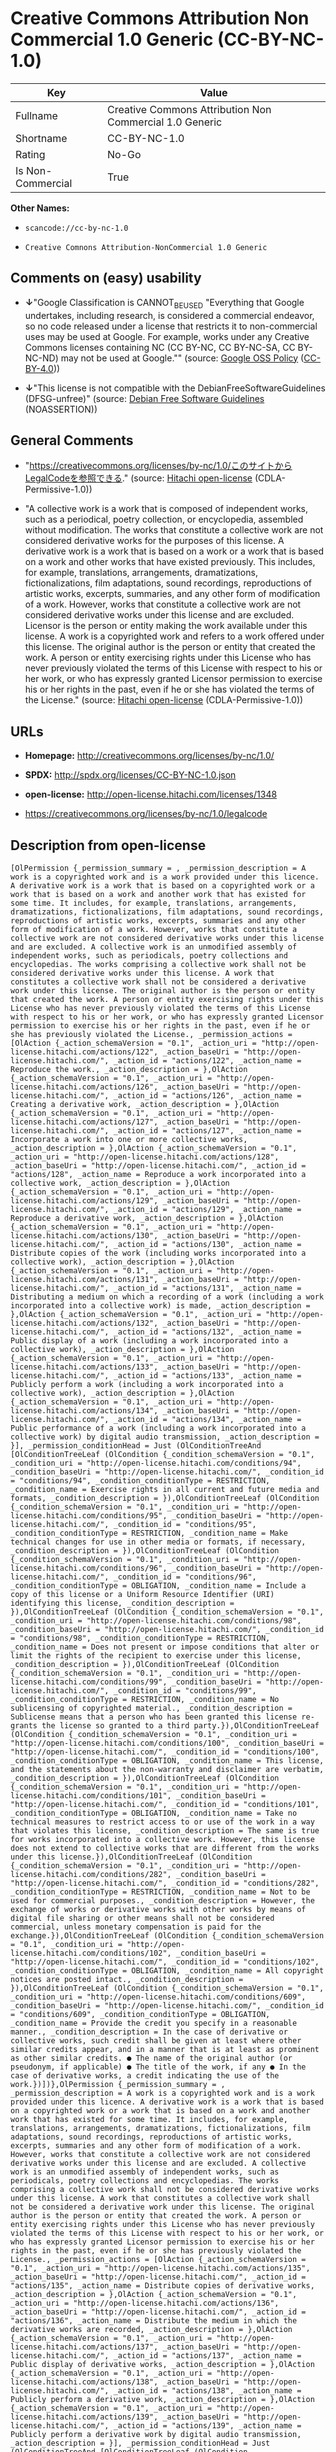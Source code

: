 * Creative Commons Attribution Non Commercial 1.0 Generic (CC-BY-NC-1.0)

| Key                 | Value                                                     |
|---------------------+-----------------------------------------------------------|
| Fullname            | Creative Commons Attribution Non Commercial 1.0 Generic   |
| Shortname           | CC-BY-NC-1.0                                              |
| Rating              | No-Go                                                     |
| Is Non-Commercial   | True                                                      |

*Other Names:*

- =scancode://cc-by-nc-1.0=

- =Creative Comnons Attribution-NonCommercial 1.0 Generic=

** Comments on (easy) usability

- *↓*"Google Classification is CANNOT_BE_USED "Everything that Google
  undertakes, including research, is considered a commercial endeavor,
  so no code released under a license that restricts it to
  non-commercial uses may be used at Google. For example, works under
  any Creative Commons licenses containing NC (CC BY-NC, CC BY-NC-SA, CC
  BY-NC-ND) may not be used at Google."" (source:
  [[https://opensource.google.com/docs/thirdparty/licenses/][Google OSS
  Policy]]
  ([[https://creativecommons.org/licenses/by/4.0/legalcode][CC-BY-4.0]]))

- *↓*"This license is not compatible with the
  DebianFreeSoftwareGuidelines (DFSG-unfree)" (source:
  [[https://wiki.debian.org/DFSGLicenses][Debian Free Software
  Guidelines]] (NOASSERTION))

** General Comments

- "https://creativecommons.org/licenses/by-nc/1.0/このサイトからLegalCodeを参照できる."
  (source: [[https://github.com/Hitachi/open-license][Hitachi
  open-license]] (CDLA-Permissive-1.0))

- "A collective work is a work that is composed of independent works,
  such as a periodical, poetry collection, or encyclopedia, assembled
  without modification. The works that constitute a collective work are
  not considered derivative works for the purposes of this license. A
  derivative work is a work that is based on a work or a work that is
  based on a work and other works that have existed previously. This
  includes, for example, translations, arrangements, dramatizations,
  fictionalizations, film adaptations, sound recordings, reproductions
  of artistic works, excerpts, summaries, and any other form of
  modification of a work. However, works that constitute a collective
  work are not considered derivative works under this license and are
  excluded. Licensor is the person or entity making the work available
  under this license. A work is a copyrighted work and refers to a work
  offered under this license. The original author is the person or
  entity that created the work. A person or entity exercising rights
  under this License who has never previously violated the terms of this
  License with respect to his or her work, or who has expressly granted
  Licensor permission to exercise his or her rights in the past, even if
  he or she has violated the terms of the License." (source:
  [[https://github.com/Hitachi/open-license][Hitachi open-license]]
  (CDLA-Permissive-1.0))

** URLs

- *Homepage:* http://creativecommons.org/licenses/by-nc/1.0/

- *SPDX:* http://spdx.org/licenses/CC-BY-NC-1.0.json

- *open-license:* http://open-license.hitachi.com/licenses/1348

- https://creativecommons.org/licenses/by-nc/1.0/legalcode

** Description from open-license

#+BEGIN_EXAMPLE
  [OlPermission {_permission_summary = , _permission_description = A work is a copyrighted work and is a work provided under this licence. A derivative work is a work that is based on a copyrighted work or a work that is based on a work and another work that has existed for some time. It includes, for example, translations, arrangements, dramatizations, fictionalizations, film adaptations, sound recordings, reproductions of artistic works, excerpts, summaries and any other form of modification of a work. However, works that constitute a collective work are not considered derivative works under this license and are excluded. A collective work is an unmodified assembly of independent works, such as periodicals, poetry collections and encyclopedias. The works comprising a collective work shall not be considered derivative works under this license. A work that constitutes a collective work shall not be considered a derivative work under this license. The original author is the person or entity that created the work. A person or entity exercising rights under this License who has never previously violated the terms of this License with respect to his or her work, or who has expressly granted Licensor permission to exercise his or her rights in the past, even if he or she has previously violated the License., _permission_actions = [OlAction {_action_schemaVersion = "0.1", _action_uri = "http://open-license.hitachi.com/actions/122", _action_baseUri = "http://open-license.hitachi.com/", _action_id = "actions/122", _action_name = Reproduce the work., _action_description = },OlAction {_action_schemaVersion = "0.1", _action_uri = "http://open-license.hitachi.com/actions/126", _action_baseUri = "http://open-license.hitachi.com/", _action_id = "actions/126", _action_name = Creating a derivative work, _action_description = },OlAction {_action_schemaVersion = "0.1", _action_uri = "http://open-license.hitachi.com/actions/127", _action_baseUri = "http://open-license.hitachi.com/", _action_id = "actions/127", _action_name = Incorporate a work into one or more collective works, _action_description = },OlAction {_action_schemaVersion = "0.1", _action_uri = "http://open-license.hitachi.com/actions/128", _action_baseUri = "http://open-license.hitachi.com/", _action_id = "actions/128", _action_name = Reproduce a work incorporated into a collective work, _action_description = },OlAction {_action_schemaVersion = "0.1", _action_uri = "http://open-license.hitachi.com/actions/129", _action_baseUri = "http://open-license.hitachi.com/", _action_id = "actions/129", _action_name = Reproduce a derivative work, _action_description = },OlAction {_action_schemaVersion = "0.1", _action_uri = "http://open-license.hitachi.com/actions/130", _action_baseUri = "http://open-license.hitachi.com/", _action_id = "actions/130", _action_name = Distribute copies of the work (including works incorporated into a collective work), _action_description = },OlAction {_action_schemaVersion = "0.1", _action_uri = "http://open-license.hitachi.com/actions/131", _action_baseUri = "http://open-license.hitachi.com/", _action_id = "actions/131", _action_name = Distributing a medium on which a recording of a work (including a work incorporated into a collective work) is made, _action_description = },OlAction {_action_schemaVersion = "0.1", _action_uri = "http://open-license.hitachi.com/actions/132", _action_baseUri = "http://open-license.hitachi.com/", _action_id = "actions/132", _action_name = Public display of a work (including a work incorporated into a collective work), _action_description = },OlAction {_action_schemaVersion = "0.1", _action_uri = "http://open-license.hitachi.com/actions/133", _action_baseUri = "http://open-license.hitachi.com/", _action_id = "actions/133", _action_name = Publicly perform a work (including a work incorporated into a collective work), _action_description = },OlAction {_action_schemaVersion = "0.1", _action_uri = "http://open-license.hitachi.com/actions/134", _action_baseUri = "http://open-license.hitachi.com/", _action_id = "actions/134", _action_name = Public performance of a work (including a work incorporated into a collective work) by digital audio transmission, _action_description = }], _permission_conditionHead = Just (OlConditionTreeAnd [OlConditionTreeLeaf (OlCondition {_condition_schemaVersion = "0.1", _condition_uri = "http://open-license.hitachi.com/conditions/94", _condition_baseUri = "http://open-license.hitachi.com/", _condition_id = "conditions/94", _condition_conditionType = RESTRICTION, _condition_name = Exercise rights in all current and future media and formats, _condition_description = }),OlConditionTreeLeaf (OlCondition {_condition_schemaVersion = "0.1", _condition_uri = "http://open-license.hitachi.com/conditions/95", _condition_baseUri = "http://open-license.hitachi.com/", _condition_id = "conditions/95", _condition_conditionType = RESTRICTION, _condition_name = Make technical changes for use in other media or formats, if necessary, _condition_description = }),OlConditionTreeLeaf (OlCondition {_condition_schemaVersion = "0.1", _condition_uri = "http://open-license.hitachi.com/conditions/96", _condition_baseUri = "http://open-license.hitachi.com/", _condition_id = "conditions/96", _condition_conditionType = OBLIGATION, _condition_name = Include a copy of this license or a Uniform Resource Identifier (URI) identifying this license, _condition_description = }),OlConditionTreeLeaf (OlCondition {_condition_schemaVersion = "0.1", _condition_uri = "http://open-license.hitachi.com/conditions/98", _condition_baseUri = "http://open-license.hitachi.com/", _condition_id = "conditions/98", _condition_conditionType = RESTRICTION, _condition_name = Does not present or impose conditions that alter or limit the rights of the recipient to exercise under this license, _condition_description = }),OlConditionTreeLeaf (OlCondition {_condition_schemaVersion = "0.1", _condition_uri = "http://open-license.hitachi.com/conditions/99", _condition_baseUri = "http://open-license.hitachi.com/", _condition_id = "conditions/99", _condition_conditionType = RESTRICTION, _condition_name = No sublicensing of copyrighted material., _condition_description = Sublicense means that a person who has been granted this license re-grants the license so granted to a third party.}),OlConditionTreeLeaf (OlCondition {_condition_schemaVersion = "0.1", _condition_uri = "http://open-license.hitachi.com/conditions/100", _condition_baseUri = "http://open-license.hitachi.com/", _condition_id = "conditions/100", _condition_conditionType = OBLIGATION, _condition_name = This license, and the statements about the non-warranty and disclaimer are verbatim, _condition_description = }),OlConditionTreeLeaf (OlCondition {_condition_schemaVersion = "0.1", _condition_uri = "http://open-license.hitachi.com/conditions/101", _condition_baseUri = "http://open-license.hitachi.com/", _condition_id = "conditions/101", _condition_conditionType = OBLIGATION, _condition_name = Take no technical measures to restrict access to or use of the work in a way that violates this license, _condition_description = The same is true for works incorporated into a collective work. However, this license does not extend to collective works that are different from the works under this license.}),OlConditionTreeLeaf (OlCondition {_condition_schemaVersion = "0.1", _condition_uri = "http://open-license.hitachi.com/conditions/282", _condition_baseUri = "http://open-license.hitachi.com/", _condition_id = "conditions/282", _condition_conditionType = RESTRICTION, _condition_name = Not to be used for commercial purposes., _condition_description = However, the exchange of works or derivative works with other works by means of digital file sharing or other means shall not be considered commercial, unless monetary compensation is paid for the exchange.}),OlConditionTreeLeaf (OlCondition {_condition_schemaVersion = "0.1", _condition_uri = "http://open-license.hitachi.com/conditions/102", _condition_baseUri = "http://open-license.hitachi.com/", _condition_id = "conditions/102", _condition_conditionType = OBLIGATION, _condition_name = All copyright notices are posted intact., _condition_description = }),OlConditionTreeLeaf (OlCondition {_condition_schemaVersion = "0.1", _condition_uri = "http://open-license.hitachi.com/conditions/609", _condition_baseUri = "http://open-license.hitachi.com/", _condition_id = "conditions/609", _condition_conditionType = OBLIGATION, _condition_name = Provide the credit you specify in a reasonable manner., _condition_description = In the case of derivative or collective works, such credit shall be given at least where other similar credits appear, and in a manner that is at least as prominent as other similar credits. ● The name of the original author (or pseudonym, if applicable) ● The title of the work, if any ● In the case of derivative works, a credit indicating the use of the work.})])},OlPermission {_permission_summary = , _permission_description = A work is a copyrighted work and is a work provided under this licence. A derivative work is a work that is based on a copyrighted work or a work that is based on a work and another work that has existed for some time. It includes, for example, translations, arrangements, dramatizations, fictionalizations, film adaptations, sound recordings, reproductions of artistic works, excerpts, summaries and any other form of modification of a work. However, works that constitute a collective work are not considered derivative works under this license and are excluded. A collective work is an unmodified assembly of independent works, such as periodicals, poetry collections and encyclopedias. The works comprising a collective work shall not be considered derivative works under this license. A work that constitutes a collective work shall not be considered a derivative work under this license. The original author is the person or entity that created the work. A person or entity exercising rights under this License who has never previously violated the terms of this License with respect to his or her work, or who has expressly granted Licensor permission to exercise his or her rights in the past, even if he or she has previously violated the License., _permission_actions = [OlAction {_action_schemaVersion = "0.1", _action_uri = "http://open-license.hitachi.com/actions/135", _action_baseUri = "http://open-license.hitachi.com/", _action_id = "actions/135", _action_name = Distribute copies of derivative works, _action_description = },OlAction {_action_schemaVersion = "0.1", _action_uri = "http://open-license.hitachi.com/actions/136", _action_baseUri = "http://open-license.hitachi.com/", _action_id = "actions/136", _action_name = Distribute the medium in which the derivative works are recorded, _action_description = },OlAction {_action_schemaVersion = "0.1", _action_uri = "http://open-license.hitachi.com/actions/137", _action_baseUri = "http://open-license.hitachi.com/", _action_id = "actions/137", _action_name = Public display of derivative works, _action_description = },OlAction {_action_schemaVersion = "0.1", _action_uri = "http://open-license.hitachi.com/actions/138", _action_baseUri = "http://open-license.hitachi.com/", _action_id = "actions/138", _action_name = Publicly perform a derivative work, _action_description = },OlAction {_action_schemaVersion = "0.1", _action_uri = "http://open-license.hitachi.com/actions/139", _action_baseUri = "http://open-license.hitachi.com/", _action_id = "actions/139", _action_name = Publicly perform a derivative work by digital audio transmission, _action_description = }], _permission_conditionHead = Just (OlConditionTreeAnd [OlConditionTreeLeaf (OlCondition {_condition_schemaVersion = "0.1", _condition_uri = "http://open-license.hitachi.com/conditions/94", _condition_baseUri = "http://open-license.hitachi.com/", _condition_id = "conditions/94", _condition_conditionType = RESTRICTION, _condition_name = Exercise rights in all current and future media and formats, _condition_description = }),OlConditionTreeLeaf (OlCondition {_condition_schemaVersion = "0.1", _condition_uri = "http://open-license.hitachi.com/conditions/95", _condition_baseUri = "http://open-license.hitachi.com/", _condition_id = "conditions/95", _condition_conditionType = RESTRICTION, _condition_name = Make technical changes for use in other media or formats, if necessary, _condition_description = }),OlConditionTreeLeaf (OlCondition {_condition_schemaVersion = "0.1", _condition_uri = "http://open-license.hitachi.com/conditions/282", _condition_baseUri = "http://open-license.hitachi.com/", _condition_id = "conditions/282", _condition_conditionType = RESTRICTION, _condition_name = Not to be used for commercial purposes., _condition_description = However, the exchange of works or derivative works with other works by means of digital file sharing or other means shall not be considered commercial, unless monetary compensation is paid for the exchange.}),OlConditionTreeLeaf (OlCondition {_condition_schemaVersion = "0.1", _condition_uri = "http://open-license.hitachi.com/conditions/102", _condition_baseUri = "http://open-license.hitachi.com/", _condition_id = "conditions/102", _condition_conditionType = OBLIGATION, _condition_name = All copyright notices are posted intact., _condition_description = }),OlConditionTreeLeaf (OlCondition {_condition_schemaVersion = "0.1", _condition_uri = "http://open-license.hitachi.com/conditions/609", _condition_baseUri = "http://open-license.hitachi.com/", _condition_id = "conditions/609", _condition_conditionType = OBLIGATION, _condition_name = Provide the credit you specify in a reasonable manner., _condition_description = In the case of derivative or collective works, such credit shall be given at least where other similar credits appear, and in a manner that is at least as prominent as other similar credits. ● The name of the original author (or pseudonym, if applicable) ● The title of the work, if any ● In the case of derivative works, a credit indicating the use of the work.})])}]
#+END_EXAMPLE

(source: Hitachi open-license)

** Text

#+BEGIN_EXAMPLE
  Attribution-NonCommercial 1.0

  CREATIVE COMMONS CORPORATION IS NOT A LAW FIRM AND DOES NOT PROVIDE LEGAL SERVICES. DISTRIBUTION OF THIS DRAFT LICENSE DOES NOT CREATE AN ATTORNEY-CLIENT RELATIONSHIP. CREATIVE COMMONS PROVIDES THIS INFORMATION ON AN "AS-IS" BASIS. CREATIVE COMMONS MAKES NO WARRANTIES REGARDING THE INFORMATION PROVIDED, AND DISCLAIMS LIABILITY FOR DAMAGES RESULTING FROM ITS USE.
  License

  THE WORK (AS DEFINED BELOW) IS PROVIDED UNDER THE TERMS OF THIS CREATIVE COMMONS PUBLIC LICENSE ("CCPL" OR "LICENSE"). THE WORK IS PROTECTED BY COPYRIGHT AND/OR OTHER APPLICABLE LAW. ANY USE OF THE WORK OTHER THAN AS AUTHORIZED UNDER THIS LICENSE IS PROHIBITED.

  BY EXERCISING ANY RIGHTS TO THE WORK PROVIDED HERE, YOU ACCEPT AND AGREE TO BE BOUND BY THE TERMS OF THIS LICENSE. THE LICENSOR GRANTS YOU THE RIGHTS CONTAINED HERE IN CONSIDERATION OF YOUR ACCEPTANCE OF SUCH TERMS AND CONDITIONS.

  1. Definitions

  "Collective Work" means a work, such as a periodical issue, anthology or encyclopedia, in which the Work in its entirety in unmodified form, along with a number of other contributions, constituting separate and independent works in themselves, are assembled into a collective whole. A work that constitutes a Collective Work will not be considered a Derivative Work (as defined below) for the purposes of this License.
  "Derivative Work" means a work based upon the Work or upon the Work and other pre-existing works, such as a translation, musical arrangement, dramatization, fictionalization, motion picture version, sound recording, art reproduction, abridgment, condensation, or any other form in which the Work may be recast, transformed, or adapted, except that a work that constitutes a Collective Work will not be considered a Derivative Work for the purpose of this License.
  "Licensor" means the individual or entity that offers the Work under the terms of this License.
  "Original Author" means the individual or entity who created the Work.
  "Work" means the copyrightable work of authorship offered under the terms of this License.
  "You" means an individual or entity exercising rights under this License who has not previously violated the terms of this License with respect to the Work, or who has received express permission from the Licensor to exercise rights under this License despite a previous violation.
  2. Fair Use Rights. Nothing in this license is intended to reduce, limit, or restrict any rights arising from fair use, first sale or other limitations on the exclusive rights of the copyright owner under copyright law or other applicable laws.

  3. License Grant. Subject to the terms and conditions of this License, Licensor hereby grants You a worldwide, royalty-free, non-exclusive, perpetual (for the duration of the applicable copyright) license to exercise the rights in the Work as stated below:

  to reproduce the Work, to incorporate the Work into one or more Collective Works, and to reproduce the Work as incorporated in the Collective Works;
  to create and reproduce Derivative Works;
  to distribute copies or phonorecords of, display publicly, perform publicly, and perform publicly by means of a digital audio transmission the Work including as incorporated in Collective Works;
  to distribute copies or phonorecords of, display publicly, perform publicly, and perform publicly by means of a digital audio transmission Derivative Works;
  The above rights may be exercised in all media and formats whether now known or hereafter devised. The above rights include the right to make such modifications as are technically necessary to exercise the rights in other media and formats. All rights not expressly granted by Licensor are hereby reserved.

  4. Restrictions. The license granted in Section 3 above is expressly made subject to and limited by the following restrictions:

  You may distribute, publicly display, publicly perform, or publicly digitally perform the Work only under the terms of this License, and You must include a copy of, or the Uniform Resource Identifier for, this License with every copy or phonorecord of the Work You distribute, publicly display, publicly perform, or publicly digitally perform. You may not offer or impose any terms on the Work that alter or restrict the terms of this License or the recipients' exercise of the rights granted hereunder. You may not sublicense the Work. You must keep intact all notices that refer to this License and to the disclaimer of warranties. You may not distribute, publicly display, publicly perform, or publicly digitally perform the Work with any technological measures that control access or use of the Work in a manner inconsistent with the terms of this License Agreement. The above applies to the Work as incorporated in a Collective Work, but this does not require the Collective Work apart from the Work itself to be made subject to the terms of this License. If You create a Collective Work, upon notice from any Licensor You must, to the extent practicable, remove from the Collective Work any reference to such Licensor or the Original Author, as requested. If You create a Derivative Work, upon notice from any Licensor You must, to the extent practicable, remove from the Derivative Work any reference to such Licensor or the Original Author, as requested.
  You may not exercise any of the rights granted to You in Section 3 above in any manner that is primarily intended for or directed toward commercial advantage or private monetary compensation. The exchange of the Work for other copyrighted works by means of digital file-sharing or otherwise shall not be considered to be intended for or directed toward commercial advantage or private monetary compensation, provided there is no payment of any monetary compensation in connection with the exchange of copyrighted works.
  If you distribute, publicly display, publicly perform, or publicly digitally perform the Work or any Derivative Works or Collective Works, You must keep intact all copyright notices for the Work and give the Original Author credit reasonable to the medium or means You are utilizing by conveying the name (or pseudonym if applicable) of the Original Author if supplied; the title of the Work if supplied; in the case of a Derivative Work, a credit identifying the use of the Work in the Derivative Work (e.g., "French translation of the Work by Original Author," or "Screenplay based on original Work by Original Author"). Such credit may be implemented in any reasonable manner; provided, however, that in the case of a Derivative Work or Collective Work, at a minimum such credit will appear where any other comparable authorship credit appears and in a manner at least as prominent as such other comparable authorship credit.
  5. Representations, Warranties and Disclaimer

  By offering the Work for public release under this License, Licensor represents and warrants that, to the best of Licensor's knowledge after reasonable inquiry:
  Licensor has secured all rights in the Work necessary to grant the license rights hereunder and to permit the lawful exercise of the rights granted hereunder without You having any obligation to pay any royalties, compulsory license fees, residuals or any other payments;
  The Work does not infringe the copyright, trademark, publicity rights, common law rights or any other right of any third party or constitute defamation, invasion of privacy or other tortious injury to any third party.
  EXCEPT AS EXPRESSLY STATED IN THIS LICENSE OR OTHERWISE AGREED IN WRITING OR REQUIRED BY APPLICABLE LAW, THE WORK IS LICENSED ON AN "AS IS" BASIS, WITHOUT WARRANTIES OF ANY KIND, EITHER EXPRESS OR IMPLIED INCLUDING, WITHOUT LIMITATION, ANY WARRANTIES REGARDING THE CONTENTS OR ACCURACY OF THE WORK.
  6. Limitation on Liability. EXCEPT TO THE EXTENT REQUIRED BY APPLICABLE LAW, AND EXCEPT FOR DAMAGES ARISING FROM LIABILITY TO A THIRD PARTY RESULTING FROM BREACH OF THE WARRANTIES IN SECTION 5, IN NO EVENT WILL LICENSOR BE LIABLE TO YOU ON ANY LEGAL THEORY FOR ANY SPECIAL, INCIDENTAL, CONSEQUENTIAL, PUNITIVE OR EXEMPLARY DAMAGES ARISING OUT OF THIS LICENSE OR THE USE OF THE WORK, EVEN IF LICENSOR HAS BEEN ADVISED OF THE POSSIBILITY OF SUCH DAMAGES.

  7. Termination

  This License and the rights granted hereunder will terminate automatically upon any breach by You of the terms of this License. Individuals or entities who have received Derivative Works or Collective Works from You under this License, however, will not have their licenses terminated provided such individuals or entities remain in full compliance with those licenses. Sections 1, 2, 5, 6, 7, and 8 will survive any termination of this License.
  Subject to the above terms and conditions, the license granted here is perpetual (for the duration of the applicable copyright in the Work). Notwithstanding the above, Licensor reserves the right to release the Work under different license terms or to stop distributing the Work at any time; provided, however that any such election will not serve to withdraw this License (or any other license that has been, or is required to be, granted under the terms of this License), and this License will continue in full force and effect unless terminated as stated above.
  8. Miscellaneous

  Each time You distribute or publicly digitally perform the Work or a Collective Work, the Licensor offers to the recipient a license to the Work on the same terms and conditions as the license granted to You under this License.
  Each time You distribute or publicly digitally perform a Derivative Work, Licensor offers to the recipient a license to the original Work on the same terms and conditions as the license granted to You under this License.
  If any provision of this License is invalid or unenforceable under applicable law, it shall not affect the validity or enforceability of the remainder of the terms of this License, and without further action by the parties to this agreement, such provision shall be reformed to the minimum extent necessary to make such provision valid and enforceable.
  No term or provision of this License shall be deemed waived and no breach consented to unless such waiver or consent shall be in writing and signed by the party to be charged with such waiver or consent.
  This License constitutes the entire agreement between the parties with respect to the Work licensed here. There are no understandings, agreements or representations with respect to the Work not specified here. Licensor shall not be bound by any additional provisions that may appear in any communication from You. This License may not be modified without the mutual written agreement of the Licensor and You.
  Creative Commons is not a party to this License, and makes no warranty whatsoever in connection with the Work. Creative Commons will not be liable to You or any party on any legal theory for any damages whatsoever, including without limitation any general, special, incidental or consequential damages arising in connection to this license. Notwithstanding the foregoing two (2) sentences, if Creative Commons has expressly identified itself as the Licensor hereunder, it shall have all rights and obligations of Licensor.

  Except for the limited purpose of indicating to the public that the Work is licensed under the CCPL, neither party will use the trademark "Creative Commons" or any related trademark or logo of Creative Commons without the prior written consent of Creative Commons. Any permitted use will be in compliance with Creative Commons' then-current trademark usage guidelines, as may be published on its website or otherwise made available upon request from time to time.

  Creative Commons may be contacted at http://creativecommons.org/.
#+END_EXAMPLE

--------------

** Raw Data

*** Facts

- LicenseName

- Override

- [[https://spdx.org/licenses/CC-BY-NC-1.0.html][SPDX]] (all data [in
  this repository] is generated)

- [[https://github.com/nexB/scancode-toolkit/blob/develop/src/licensedcode/data/licenses/cc-by-nc-1.0.yml][Scancode]]
  (CC0-1.0)

- [[https://opensource.google.com/docs/thirdparty/licenses/][Google OSS
  Policy]]
  ([[https://creativecommons.org/licenses/by/4.0/legalcode][CC-BY-4.0]])

- [[https://wiki.debian.org/DFSGLicenses][Debian Free Software
  Guidelines]] (NOASSERTION)

- [[https://github.com/Hitachi/open-license][Hitachi open-license]]
  (CDLA-Permissive-1.0)

*** Raw JSON

#+BEGIN_EXAMPLE
  {
      "__impliedNames": [
          "CC-BY-NC-1.0",
          "Creative Commons Attribution Non Commercial 1.0 Generic",
          "scancode://cc-by-nc-1.0",
          "Creative Comnons Attribution-NonCommercial 1.0 Generic"
      ],
      "__impliedId": "CC-BY-NC-1.0",
      "__impliedAmbiguousNames": [
          "Creative Commons Attribution-Non Commercial-Share Alike (CC-by-nc-sa)"
      ],
      "__impliedRatingState": [
          [
              "Override",
              {
                  "tag": "FinalRating",
                  "contents": {
                      "tag": "RNoGo"
                  }
              }
          ]
      ],
      "__impliedComments": [
          [
              "Hitachi open-license",
              [
                  "https://creativecommons.org/licenses/by-nc/1.0/ãã®ãµã¤ãããLegalCodeãåç§ã§ãã.",
                  "A collective work is a work that is composed of independent works, such as a periodical, poetry collection, or encyclopedia, assembled without modification. The works that constitute a collective work are not considered derivative works for the purposes of this license. A derivative work is a work that is based on a work or a work that is based on a work and other works that have existed previously. This includes, for example, translations, arrangements, dramatizations, fictionalizations, film adaptations, sound recordings, reproductions of artistic works, excerpts, summaries, and any other form of modification of a work. However, works that constitute a collective work are not considered derivative works under this license and are excluded. Licensor is the person or entity making the work available under this license. A work is a copyrighted work and refers to a work offered under this license. The original author is the person or entity that created the work. A person or entity exercising rights under this License who has never previously violated the terms of this License with respect to his or her work, or who has expressly granted Licensor permission to exercise his or her rights in the past, even if he or she has violated the terms of the License."
              ]
          ]
      ],
      "__impliedNonCommercial": true,
      "facts": {
          "LicenseName": {
              "implications": {
                  "__impliedNames": [
                      "CC-BY-NC-1.0"
                  ],
                  "__impliedId": "CC-BY-NC-1.0"
              },
              "shortname": "CC-BY-NC-1.0",
              "otherNames": []
          },
          "SPDX": {
              "isSPDXLicenseDeprecated": false,
              "spdxFullName": "Creative Commons Attribution Non Commercial 1.0 Generic",
              "spdxDetailsURL": "http://spdx.org/licenses/CC-BY-NC-1.0.json",
              "_sourceURL": "https://spdx.org/licenses/CC-BY-NC-1.0.html",
              "spdxLicIsOSIApproved": false,
              "spdxSeeAlso": [
                  "https://creativecommons.org/licenses/by-nc/1.0/legalcode"
              ],
              "_implications": {
                  "__impliedNames": [
                      "CC-BY-NC-1.0",
                      "Creative Commons Attribution Non Commercial 1.0 Generic"
                  ],
                  "__impliedId": "CC-BY-NC-1.0",
                  "__isOsiApproved": false,
                  "__impliedURLs": [
                      [
                          "SPDX",
                          "http://spdx.org/licenses/CC-BY-NC-1.0.json"
                      ],
                      [
                          null,
                          "https://creativecommons.org/licenses/by-nc/1.0/legalcode"
                      ]
                  ]
              },
              "spdxLicenseId": "CC-BY-NC-1.0"
          },
          "Scancode": {
              "otherUrls": [
                  "https://creativecommons.org/licenses/by-nc/1.0/legalcode"
              ],
              "homepageUrl": "http://creativecommons.org/licenses/by-nc/1.0/",
              "shortName": "CC-BY-NC-1.0",
              "textUrls": null,
              "text": "Attribution-NonCommercial 1.0\n\nCREATIVE COMMONS CORPORATION IS NOT A LAW FIRM AND DOES NOT PROVIDE LEGAL SERVICES. DISTRIBUTION OF THIS DRAFT LICENSE DOES NOT CREATE AN ATTORNEY-CLIENT RELATIONSHIP. CREATIVE COMMONS PROVIDES THIS INFORMATION ON AN \"AS-IS\" BASIS. CREATIVE COMMONS MAKES NO WARRANTIES REGARDING THE INFORMATION PROVIDED, AND DISCLAIMS LIABILITY FOR DAMAGES RESULTING FROM ITS USE.\nLicense\n\nTHE WORK (AS DEFINED BELOW) IS PROVIDED UNDER THE TERMS OF THIS CREATIVE COMMONS PUBLIC LICENSE (\"CCPL\" OR \"LICENSE\"). THE WORK IS PROTECTED BY COPYRIGHT AND/OR OTHER APPLICABLE LAW. ANY USE OF THE WORK OTHER THAN AS AUTHORIZED UNDER THIS LICENSE IS PROHIBITED.\n\nBY EXERCISING ANY RIGHTS TO THE WORK PROVIDED HERE, YOU ACCEPT AND AGREE TO BE BOUND BY THE TERMS OF THIS LICENSE. THE LICENSOR GRANTS YOU THE RIGHTS CONTAINED HERE IN CONSIDERATION OF YOUR ACCEPTANCE OF SUCH TERMS AND CONDITIONS.\n\n1. Definitions\n\n\"Collective Work\" means a work, such as a periodical issue, anthology or encyclopedia, in which the Work in its entirety in unmodified form, along with a number of other contributions, constituting separate and independent works in themselves, are assembled into a collective whole. A work that constitutes a Collective Work will not be considered a Derivative Work (as defined below) for the purposes of this License.\n\"Derivative Work\" means a work based upon the Work or upon the Work and other pre-existing works, such as a translation, musical arrangement, dramatization, fictionalization, motion picture version, sound recording, art reproduction, abridgment, condensation, or any other form in which the Work may be recast, transformed, or adapted, except that a work that constitutes a Collective Work will not be considered a Derivative Work for the purpose of this License.\n\"Licensor\" means the individual or entity that offers the Work under the terms of this License.\n\"Original Author\" means the individual or entity who created the Work.\n\"Work\" means the copyrightable work of authorship offered under the terms of this License.\n\"You\" means an individual or entity exercising rights under this License who has not previously violated the terms of this License with respect to the Work, or who has received express permission from the Licensor to exercise rights under this License despite a previous violation.\n2. Fair Use Rights. Nothing in this license is intended to reduce, limit, or restrict any rights arising from fair use, first sale or other limitations on the exclusive rights of the copyright owner under copyright law or other applicable laws.\n\n3. License Grant. Subject to the terms and conditions of this License, Licensor hereby grants You a worldwide, royalty-free, non-exclusive, perpetual (for the duration of the applicable copyright) license to exercise the rights in the Work as stated below:\n\nto reproduce the Work, to incorporate the Work into one or more Collective Works, and to reproduce the Work as incorporated in the Collective Works;\nto create and reproduce Derivative Works;\nto distribute copies or phonorecords of, display publicly, perform publicly, and perform publicly by means of a digital audio transmission the Work including as incorporated in Collective Works;\nto distribute copies or phonorecords of, display publicly, perform publicly, and perform publicly by means of a digital audio transmission Derivative Works;\nThe above rights may be exercised in all media and formats whether now known or hereafter devised. The above rights include the right to make such modifications as are technically necessary to exercise the rights in other media and formats. All rights not expressly granted by Licensor are hereby reserved.\n\n4. Restrictions. The license granted in Section 3 above is expressly made subject to and limited by the following restrictions:\n\nYou may distribute, publicly display, publicly perform, or publicly digitally perform the Work only under the terms of this License, and You must include a copy of, or the Uniform Resource Identifier for, this License with every copy or phonorecord of the Work You distribute, publicly display, publicly perform, or publicly digitally perform. You may not offer or impose any terms on the Work that alter or restrict the terms of this License or the recipients' exercise of the rights granted hereunder. You may not sublicense the Work. You must keep intact all notices that refer to this License and to the disclaimer of warranties. You may not distribute, publicly display, publicly perform, or publicly digitally perform the Work with any technological measures that control access or use of the Work in a manner inconsistent with the terms of this License Agreement. The above applies to the Work as incorporated in a Collective Work, but this does not require the Collective Work apart from the Work itself to be made subject to the terms of this License. If You create a Collective Work, upon notice from any Licensor You must, to the extent practicable, remove from the Collective Work any reference to such Licensor or the Original Author, as requested. If You create a Derivative Work, upon notice from any Licensor You must, to the extent practicable, remove from the Derivative Work any reference to such Licensor or the Original Author, as requested.\nYou may not exercise any of the rights granted to You in Section 3 above in any manner that is primarily intended for or directed toward commercial advantage or private monetary compensation. The exchange of the Work for other copyrighted works by means of digital file-sharing or otherwise shall not be considered to be intended for or directed toward commercial advantage or private monetary compensation, provided there is no payment of any monetary compensation in connection with the exchange of copyrighted works.\nIf you distribute, publicly display, publicly perform, or publicly digitally perform the Work or any Derivative Works or Collective Works, You must keep intact all copyright notices for the Work and give the Original Author credit reasonable to the medium or means You are utilizing by conveying the name (or pseudonym if applicable) of the Original Author if supplied; the title of the Work if supplied; in the case of a Derivative Work, a credit identifying the use of the Work in the Derivative Work (e.g., \"French translation of the Work by Original Author,\" or \"Screenplay based on original Work by Original Author\"). Such credit may be implemented in any reasonable manner; provided, however, that in the case of a Derivative Work or Collective Work, at a minimum such credit will appear where any other comparable authorship credit appears and in a manner at least as prominent as such other comparable authorship credit.\n5. Representations, Warranties and Disclaimer\n\nBy offering the Work for public release under this License, Licensor represents and warrants that, to the best of Licensor's knowledge after reasonable inquiry:\nLicensor has secured all rights in the Work necessary to grant the license rights hereunder and to permit the lawful exercise of the rights granted hereunder without You having any obligation to pay any royalties, compulsory license fees, residuals or any other payments;\nThe Work does not infringe the copyright, trademark, publicity rights, common law rights or any other right of any third party or constitute defamation, invasion of privacy or other tortious injury to any third party.\nEXCEPT AS EXPRESSLY STATED IN THIS LICENSE OR OTHERWISE AGREED IN WRITING OR REQUIRED BY APPLICABLE LAW, THE WORK IS LICENSED ON AN \"AS IS\" BASIS, WITHOUT WARRANTIES OF ANY KIND, EITHER EXPRESS OR IMPLIED INCLUDING, WITHOUT LIMITATION, ANY WARRANTIES REGARDING THE CONTENTS OR ACCURACY OF THE WORK.\n6. Limitation on Liability. EXCEPT TO THE EXTENT REQUIRED BY APPLICABLE LAW, AND EXCEPT FOR DAMAGES ARISING FROM LIABILITY TO A THIRD PARTY RESULTING FROM BREACH OF THE WARRANTIES IN SECTION 5, IN NO EVENT WILL LICENSOR BE LIABLE TO YOU ON ANY LEGAL THEORY FOR ANY SPECIAL, INCIDENTAL, CONSEQUENTIAL, PUNITIVE OR EXEMPLARY DAMAGES ARISING OUT OF THIS LICENSE OR THE USE OF THE WORK, EVEN IF LICENSOR HAS BEEN ADVISED OF THE POSSIBILITY OF SUCH DAMAGES.\n\n7. Termination\n\nThis License and the rights granted hereunder will terminate automatically upon any breach by You of the terms of this License. Individuals or entities who have received Derivative Works or Collective Works from You under this License, however, will not have their licenses terminated provided such individuals or entities remain in full compliance with those licenses. Sections 1, 2, 5, 6, 7, and 8 will survive any termination of this License.\nSubject to the above terms and conditions, the license granted here is perpetual (for the duration of the applicable copyright in the Work). Notwithstanding the above, Licensor reserves the right to release the Work under different license terms or to stop distributing the Work at any time; provided, however that any such election will not serve to withdraw this License (or any other license that has been, or is required to be, granted under the terms of this License), and this License will continue in full force and effect unless terminated as stated above.\n8. Miscellaneous\n\nEach time You distribute or publicly digitally perform the Work or a Collective Work, the Licensor offers to the recipient a license to the Work on the same terms and conditions as the license granted to You under this License.\nEach time You distribute or publicly digitally perform a Derivative Work, Licensor offers to the recipient a license to the original Work on the same terms and conditions as the license granted to You under this License.\nIf any provision of this License is invalid or unenforceable under applicable law, it shall not affect the validity or enforceability of the remainder of the terms of this License, and without further action by the parties to this agreement, such provision shall be reformed to the minimum extent necessary to make such provision valid and enforceable.\nNo term or provision of this License shall be deemed waived and no breach consented to unless such waiver or consent shall be in writing and signed by the party to be charged with such waiver or consent.\nThis License constitutes the entire agreement between the parties with respect to the Work licensed here. There are no understandings, agreements or representations with respect to the Work not specified here. Licensor shall not be bound by any additional provisions that may appear in any communication from You. This License may not be modified without the mutual written agreement of the Licensor and You.\nCreative Commons is not a party to this License, and makes no warranty whatsoever in connection with the Work. Creative Commons will not be liable to You or any party on any legal theory for any damages whatsoever, including without limitation any general, special, incidental or consequential damages arising in connection to this license. Notwithstanding the foregoing two (2) sentences, if Creative Commons has expressly identified itself as the Licensor hereunder, it shall have all rights and obligations of Licensor.\n\nExcept for the limited purpose of indicating to the public that the Work is licensed under the CCPL, neither party will use the trademark \"Creative Commons\" or any related trademark or logo of Creative Commons without the prior written consent of Creative Commons. Any permitted use will be in compliance with Creative Commons' then-current trademark usage guidelines, as may be published on its website or otherwise made available upon request from time to time.\n\nCreative Commons may be contacted at http://creativecommons.org/.",
              "category": "Source-available",
              "osiUrl": null,
              "owner": "Creative Commons",
              "_sourceURL": "https://github.com/nexB/scancode-toolkit/blob/develop/src/licensedcode/data/licenses/cc-by-nc-1.0.yml",
              "key": "cc-by-nc-1.0",
              "name": "Creative Commons Attribution Non-Commercial 1.0",
              "spdxId": "CC-BY-NC-1.0",
              "notes": null,
              "_implications": {
                  "__impliedNames": [
                      "scancode://cc-by-nc-1.0",
                      "CC-BY-NC-1.0",
                      "CC-BY-NC-1.0"
                  ],
                  "__impliedId": "CC-BY-NC-1.0",
                  "__impliedText": "Attribution-NonCommercial 1.0\n\nCREATIVE COMMONS CORPORATION IS NOT A LAW FIRM AND DOES NOT PROVIDE LEGAL SERVICES. DISTRIBUTION OF THIS DRAFT LICENSE DOES NOT CREATE AN ATTORNEY-CLIENT RELATIONSHIP. CREATIVE COMMONS PROVIDES THIS INFORMATION ON AN \"AS-IS\" BASIS. CREATIVE COMMONS MAKES NO WARRANTIES REGARDING THE INFORMATION PROVIDED, AND DISCLAIMS LIABILITY FOR DAMAGES RESULTING FROM ITS USE.\nLicense\n\nTHE WORK (AS DEFINED BELOW) IS PROVIDED UNDER THE TERMS OF THIS CREATIVE COMMONS PUBLIC LICENSE (\"CCPL\" OR \"LICENSE\"). THE WORK IS PROTECTED BY COPYRIGHT AND/OR OTHER APPLICABLE LAW. ANY USE OF THE WORK OTHER THAN AS AUTHORIZED UNDER THIS LICENSE IS PROHIBITED.\n\nBY EXERCISING ANY RIGHTS TO THE WORK PROVIDED HERE, YOU ACCEPT AND AGREE TO BE BOUND BY THE TERMS OF THIS LICENSE. THE LICENSOR GRANTS YOU THE RIGHTS CONTAINED HERE IN CONSIDERATION OF YOUR ACCEPTANCE OF SUCH TERMS AND CONDITIONS.\n\n1. Definitions\n\n\"Collective Work\" means a work, such as a periodical issue, anthology or encyclopedia, in which the Work in its entirety in unmodified form, along with a number of other contributions, constituting separate and independent works in themselves, are assembled into a collective whole. A work that constitutes a Collective Work will not be considered a Derivative Work (as defined below) for the purposes of this License.\n\"Derivative Work\" means a work based upon the Work or upon the Work and other pre-existing works, such as a translation, musical arrangement, dramatization, fictionalization, motion picture version, sound recording, art reproduction, abridgment, condensation, or any other form in which the Work may be recast, transformed, or adapted, except that a work that constitutes a Collective Work will not be considered a Derivative Work for the purpose of this License.\n\"Licensor\" means the individual or entity that offers the Work under the terms of this License.\n\"Original Author\" means the individual or entity who created the Work.\n\"Work\" means the copyrightable work of authorship offered under the terms of this License.\n\"You\" means an individual or entity exercising rights under this License who has not previously violated the terms of this License with respect to the Work, or who has received express permission from the Licensor to exercise rights under this License despite a previous violation.\n2. Fair Use Rights. Nothing in this license is intended to reduce, limit, or restrict any rights arising from fair use, first sale or other limitations on the exclusive rights of the copyright owner under copyright law or other applicable laws.\n\n3. License Grant. Subject to the terms and conditions of this License, Licensor hereby grants You a worldwide, royalty-free, non-exclusive, perpetual (for the duration of the applicable copyright) license to exercise the rights in the Work as stated below:\n\nto reproduce the Work, to incorporate the Work into one or more Collective Works, and to reproduce the Work as incorporated in the Collective Works;\nto create and reproduce Derivative Works;\nto distribute copies or phonorecords of, display publicly, perform publicly, and perform publicly by means of a digital audio transmission the Work including as incorporated in Collective Works;\nto distribute copies or phonorecords of, display publicly, perform publicly, and perform publicly by means of a digital audio transmission Derivative Works;\nThe above rights may be exercised in all media and formats whether now known or hereafter devised. The above rights include the right to make such modifications as are technically necessary to exercise the rights in other media and formats. All rights not expressly granted by Licensor are hereby reserved.\n\n4. Restrictions. The license granted in Section 3 above is expressly made subject to and limited by the following restrictions:\n\nYou may distribute, publicly display, publicly perform, or publicly digitally perform the Work only under the terms of this License, and You must include a copy of, or the Uniform Resource Identifier for, this License with every copy or phonorecord of the Work You distribute, publicly display, publicly perform, or publicly digitally perform. You may not offer or impose any terms on the Work that alter or restrict the terms of this License or the recipients' exercise of the rights granted hereunder. You may not sublicense the Work. You must keep intact all notices that refer to this License and to the disclaimer of warranties. You may not distribute, publicly display, publicly perform, or publicly digitally perform the Work with any technological measures that control access or use of the Work in a manner inconsistent with the terms of this License Agreement. The above applies to the Work as incorporated in a Collective Work, but this does not require the Collective Work apart from the Work itself to be made subject to the terms of this License. If You create a Collective Work, upon notice from any Licensor You must, to the extent practicable, remove from the Collective Work any reference to such Licensor or the Original Author, as requested. If You create a Derivative Work, upon notice from any Licensor You must, to the extent practicable, remove from the Derivative Work any reference to such Licensor or the Original Author, as requested.\nYou may not exercise any of the rights granted to You in Section 3 above in any manner that is primarily intended for or directed toward commercial advantage or private monetary compensation. The exchange of the Work for other copyrighted works by means of digital file-sharing or otherwise shall not be considered to be intended for or directed toward commercial advantage or private monetary compensation, provided there is no payment of any monetary compensation in connection with the exchange of copyrighted works.\nIf you distribute, publicly display, publicly perform, or publicly digitally perform the Work or any Derivative Works or Collective Works, You must keep intact all copyright notices for the Work and give the Original Author credit reasonable to the medium or means You are utilizing by conveying the name (or pseudonym if applicable) of the Original Author if supplied; the title of the Work if supplied; in the case of a Derivative Work, a credit identifying the use of the Work in the Derivative Work (e.g., \"French translation of the Work by Original Author,\" or \"Screenplay based on original Work by Original Author\"). Such credit may be implemented in any reasonable manner; provided, however, that in the case of a Derivative Work or Collective Work, at a minimum such credit will appear where any other comparable authorship credit appears and in a manner at least as prominent as such other comparable authorship credit.\n5. Representations, Warranties and Disclaimer\n\nBy offering the Work for public release under this License, Licensor represents and warrants that, to the best of Licensor's knowledge after reasonable inquiry:\nLicensor has secured all rights in the Work necessary to grant the license rights hereunder and to permit the lawful exercise of the rights granted hereunder without You having any obligation to pay any royalties, compulsory license fees, residuals or any other payments;\nThe Work does not infringe the copyright, trademark, publicity rights, common law rights or any other right of any third party or constitute defamation, invasion of privacy or other tortious injury to any third party.\nEXCEPT AS EXPRESSLY STATED IN THIS LICENSE OR OTHERWISE AGREED IN WRITING OR REQUIRED BY APPLICABLE LAW, THE WORK IS LICENSED ON AN \"AS IS\" BASIS, WITHOUT WARRANTIES OF ANY KIND, EITHER EXPRESS OR IMPLIED INCLUDING, WITHOUT LIMITATION, ANY WARRANTIES REGARDING THE CONTENTS OR ACCURACY OF THE WORK.\n6. Limitation on Liability. EXCEPT TO THE EXTENT REQUIRED BY APPLICABLE LAW, AND EXCEPT FOR DAMAGES ARISING FROM LIABILITY TO A THIRD PARTY RESULTING FROM BREACH OF THE WARRANTIES IN SECTION 5, IN NO EVENT WILL LICENSOR BE LIABLE TO YOU ON ANY LEGAL THEORY FOR ANY SPECIAL, INCIDENTAL, CONSEQUENTIAL, PUNITIVE OR EXEMPLARY DAMAGES ARISING OUT OF THIS LICENSE OR THE USE OF THE WORK, EVEN IF LICENSOR HAS BEEN ADVISED OF THE POSSIBILITY OF SUCH DAMAGES.\n\n7. Termination\n\nThis License and the rights granted hereunder will terminate automatically upon any breach by You of the terms of this License. Individuals or entities who have received Derivative Works or Collective Works from You under this License, however, will not have their licenses terminated provided such individuals or entities remain in full compliance with those licenses. Sections 1, 2, 5, 6, 7, and 8 will survive any termination of this License.\nSubject to the above terms and conditions, the license granted here is perpetual (for the duration of the applicable copyright in the Work). Notwithstanding the above, Licensor reserves the right to release the Work under different license terms or to stop distributing the Work at any time; provided, however that any such election will not serve to withdraw this License (or any other license that has been, or is required to be, granted under the terms of this License), and this License will continue in full force and effect unless terminated as stated above.\n8. Miscellaneous\n\nEach time You distribute or publicly digitally perform the Work or a Collective Work, the Licensor offers to the recipient a license to the Work on the same terms and conditions as the license granted to You under this License.\nEach time You distribute or publicly digitally perform a Derivative Work, Licensor offers to the recipient a license to the original Work on the same terms and conditions as the license granted to You under this License.\nIf any provision of this License is invalid or unenforceable under applicable law, it shall not affect the validity or enforceability of the remainder of the terms of this License, and without further action by the parties to this agreement, such provision shall be reformed to the minimum extent necessary to make such provision valid and enforceable.\nNo term or provision of this License shall be deemed waived and no breach consented to unless such waiver or consent shall be in writing and signed by the party to be charged with such waiver or consent.\nThis License constitutes the entire agreement between the parties with respect to the Work licensed here. There are no understandings, agreements or representations with respect to the Work not specified here. Licensor shall not be bound by any additional provisions that may appear in any communication from You. This License may not be modified without the mutual written agreement of the Licensor and You.\nCreative Commons is not a party to this License, and makes no warranty whatsoever in connection with the Work. Creative Commons will not be liable to You or any party on any legal theory for any damages whatsoever, including without limitation any general, special, incidental or consequential damages arising in connection to this license. Notwithstanding the foregoing two (2) sentences, if Creative Commons has expressly identified itself as the Licensor hereunder, it shall have all rights and obligations of Licensor.\n\nExcept for the limited purpose of indicating to the public that the Work is licensed under the CCPL, neither party will use the trademark \"Creative Commons\" or any related trademark or logo of Creative Commons without the prior written consent of Creative Commons. Any permitted use will be in compliance with Creative Commons' then-current trademark usage guidelines, as may be published on its website or otherwise made available upon request from time to time.\n\nCreative Commons may be contacted at http://creativecommons.org/.",
                  "__impliedURLs": [
                      [
                          "Homepage",
                          "http://creativecommons.org/licenses/by-nc/1.0/"
                      ],
                      [
                          null,
                          "https://creativecommons.org/licenses/by-nc/1.0/legalcode"
                      ]
                  ]
              }
          },
          "Debian Free Software Guidelines": {
              "LicenseName": "Creative Commons Attribution-Non Commercial-Share Alike (CC-by-nc-sa)",
              "State": "DFSGInCompatible",
              "_sourceURL": "https://wiki.debian.org/DFSGLicenses",
              "_implications": {
                  "__impliedNames": [
                      "CC-BY-NC-1.0"
                  ],
                  "__impliedAmbiguousNames": [
                      "Creative Commons Attribution-Non Commercial-Share Alike (CC-by-nc-sa)"
                  ],
                  "__impliedJudgement": [
                      [
                          "Debian Free Software Guidelines",
                          {
                              "tag": "NegativeJudgement",
                              "contents": "This license is not compatible with the DebianFreeSoftwareGuidelines (DFSG-unfree)"
                          }
                      ]
                  ]
              },
              "Comment": null,
              "LicenseId": "CC-BY-NC-1.0"
          },
          "Override": {
              "oNonCommecrial": true,
              "implications": {
                  "__impliedNames": [
                      "CC-BY-NC-1.0"
                  ],
                  "__impliedId": "CC-BY-NC-1.0",
                  "__impliedRatingState": [
                      [
                          "Override",
                          {
                              "tag": "FinalRating",
                              "contents": {
                                  "tag": "RNoGo"
                              }
                          }
                      ]
                  ],
                  "__impliedNonCommercial": true
              },
              "oName": "CC-BY-NC-1.0",
              "oOtherLicenseIds": [],
              "oDescription": null,
              "oJudgement": null,
              "oCompatibilities": null,
              "oRatingState": {
                  "tag": "FinalRating",
                  "contents": {
                      "tag": "RNoGo"
                  }
              }
          },
          "Hitachi open-license": {
              "summary": "https://creativecommons.org/licenses/by-nc/1.0/ãã®ãµã¤ãããLegalCodeãåç§ã§ãã.",
              "permissionsStr": "[OlPermission {_permission_summary = , _permission_description = A work is a copyrighted work and is a work provided under this licence. A derivative work is a work that is based on a copyrighted work or a work that is based on a work and another work that has existed for some time. It includes, for example, translations, arrangements, dramatizations, fictionalizations, film adaptations, sound recordings, reproductions of artistic works, excerpts, summaries and any other form of modification of a work. However, works that constitute a collective work are not considered derivative works under this license and are excluded. A collective work is an unmodified assembly of independent works, such as periodicals, poetry collections and encyclopedias. The works comprising a collective work shall not be considered derivative works under this license. A work that constitutes a collective work shall not be considered a derivative work under this license. The original author is the person or entity that created the work. A person or entity exercising rights under this License who has never previously violated the terms of this License with respect to his or her work, or who has expressly granted Licensor permission to exercise his or her rights in the past, even if he or she has previously violated the License., _permission_actions = [OlAction {_action_schemaVersion = \"0.1\", _action_uri = \"http://open-license.hitachi.com/actions/122\", _action_baseUri = \"http://open-license.hitachi.com/\", _action_id = \"actions/122\", _action_name = Reproduce the work., _action_description = },OlAction {_action_schemaVersion = \"0.1\", _action_uri = \"http://open-license.hitachi.com/actions/126\", _action_baseUri = \"http://open-license.hitachi.com/\", _action_id = \"actions/126\", _action_name = Creating a derivative work, _action_description = },OlAction {_action_schemaVersion = \"0.1\", _action_uri = \"http://open-license.hitachi.com/actions/127\", _action_baseUri = \"http://open-license.hitachi.com/\", _action_id = \"actions/127\", _action_name = Incorporate a work into one or more collective works, _action_description = },OlAction {_action_schemaVersion = \"0.1\", _action_uri = \"http://open-license.hitachi.com/actions/128\", _action_baseUri = \"http://open-license.hitachi.com/\", _action_id = \"actions/128\", _action_name = Reproduce a work incorporated into a collective work, _action_description = },OlAction {_action_schemaVersion = \"0.1\", _action_uri = \"http://open-license.hitachi.com/actions/129\", _action_baseUri = \"http://open-license.hitachi.com/\", _action_id = \"actions/129\", _action_name = Reproduce a derivative work, _action_description = },OlAction {_action_schemaVersion = \"0.1\", _action_uri = \"http://open-license.hitachi.com/actions/130\", _action_baseUri = \"http://open-license.hitachi.com/\", _action_id = \"actions/130\", _action_name = Distribute copies of the work (including works incorporated into a collective work), _action_description = },OlAction {_action_schemaVersion = \"0.1\", _action_uri = \"http://open-license.hitachi.com/actions/131\", _action_baseUri = \"http://open-license.hitachi.com/\", _action_id = \"actions/131\", _action_name = Distributing a medium on which a recording of a work (including a work incorporated into a collective work) is made, _action_description = },OlAction {_action_schemaVersion = \"0.1\", _action_uri = \"http://open-license.hitachi.com/actions/132\", _action_baseUri = \"http://open-license.hitachi.com/\", _action_id = \"actions/132\", _action_name = Public display of a work (including a work incorporated into a collective work), _action_description = },OlAction {_action_schemaVersion = \"0.1\", _action_uri = \"http://open-license.hitachi.com/actions/133\", _action_baseUri = \"http://open-license.hitachi.com/\", _action_id = \"actions/133\", _action_name = Publicly perform a work (including a work incorporated into a collective work), _action_description = },OlAction {_action_schemaVersion = \"0.1\", _action_uri = \"http://open-license.hitachi.com/actions/134\", _action_baseUri = \"http://open-license.hitachi.com/\", _action_id = \"actions/134\", _action_name = Public performance of a work (including a work incorporated into a collective work) by digital audio transmission, _action_description = }], _permission_conditionHead = Just (OlConditionTreeAnd [OlConditionTreeLeaf (OlCondition {_condition_schemaVersion = \"0.1\", _condition_uri = \"http://open-license.hitachi.com/conditions/94\", _condition_baseUri = \"http://open-license.hitachi.com/\", _condition_id = \"conditions/94\", _condition_conditionType = RESTRICTION, _condition_name = Exercise rights in all current and future media and formats, _condition_description = }),OlConditionTreeLeaf (OlCondition {_condition_schemaVersion = \"0.1\", _condition_uri = \"http://open-license.hitachi.com/conditions/95\", _condition_baseUri = \"http://open-license.hitachi.com/\", _condition_id = \"conditions/95\", _condition_conditionType = RESTRICTION, _condition_name = Make technical changes for use in other media or formats, if necessary, _condition_description = }),OlConditionTreeLeaf (OlCondition {_condition_schemaVersion = \"0.1\", _condition_uri = \"http://open-license.hitachi.com/conditions/96\", _condition_baseUri = \"http://open-license.hitachi.com/\", _condition_id = \"conditions/96\", _condition_conditionType = OBLIGATION, _condition_name = Include a copy of this license or a Uniform Resource Identifier (URI) identifying this license, _condition_description = }),OlConditionTreeLeaf (OlCondition {_condition_schemaVersion = \"0.1\", _condition_uri = \"http://open-license.hitachi.com/conditions/98\", _condition_baseUri = \"http://open-license.hitachi.com/\", _condition_id = \"conditions/98\", _condition_conditionType = RESTRICTION, _condition_name = Does not present or impose conditions that alter or limit the rights of the recipient to exercise under this license, _condition_description = }),OlConditionTreeLeaf (OlCondition {_condition_schemaVersion = \"0.1\", _condition_uri = \"http://open-license.hitachi.com/conditions/99\", _condition_baseUri = \"http://open-license.hitachi.com/\", _condition_id = \"conditions/99\", _condition_conditionType = RESTRICTION, _condition_name = No sublicensing of copyrighted material., _condition_description = Sublicense means that a person who has been granted this license re-grants the license so granted to a third party.}),OlConditionTreeLeaf (OlCondition {_condition_schemaVersion = \"0.1\", _condition_uri = \"http://open-license.hitachi.com/conditions/100\", _condition_baseUri = \"http://open-license.hitachi.com/\", _condition_id = \"conditions/100\", _condition_conditionType = OBLIGATION, _condition_name = This license, and the statements about the non-warranty and disclaimer are verbatim, _condition_description = }),OlConditionTreeLeaf (OlCondition {_condition_schemaVersion = \"0.1\", _condition_uri = \"http://open-license.hitachi.com/conditions/101\", _condition_baseUri = \"http://open-license.hitachi.com/\", _condition_id = \"conditions/101\", _condition_conditionType = OBLIGATION, _condition_name = Take no technical measures to restrict access to or use of the work in a way that violates this license, _condition_description = The same is true for works incorporated into a collective work. However, this license does not extend to collective works that are different from the works under this license.}),OlConditionTreeLeaf (OlCondition {_condition_schemaVersion = \"0.1\", _condition_uri = \"http://open-license.hitachi.com/conditions/282\", _condition_baseUri = \"http://open-license.hitachi.com/\", _condition_id = \"conditions/282\", _condition_conditionType = RESTRICTION, _condition_name = Not to be used for commercial purposes., _condition_description = However, the exchange of works or derivative works with other works by means of digital file sharing or other means shall not be considered commercial, unless monetary compensation is paid for the exchange.}),OlConditionTreeLeaf (OlCondition {_condition_schemaVersion = \"0.1\", _condition_uri = \"http://open-license.hitachi.com/conditions/102\", _condition_baseUri = \"http://open-license.hitachi.com/\", _condition_id = \"conditions/102\", _condition_conditionType = OBLIGATION, _condition_name = All copyright notices are posted intact., _condition_description = }),OlConditionTreeLeaf (OlCondition {_condition_schemaVersion = \"0.1\", _condition_uri = \"http://open-license.hitachi.com/conditions/609\", _condition_baseUri = \"http://open-license.hitachi.com/\", _condition_id = \"conditions/609\", _condition_conditionType = OBLIGATION, _condition_name = Provide the credit you specify in a reasonable manner., _condition_description = In the case of derivative or collective works, such credit shall be given at least where other similar credits appear, and in a manner that is at least as prominent as other similar credits. â The name of the original author (or pseudonym, if applicable) â The title of the work, if any â In the case of derivative works, a credit indicating the use of the work.})])},OlPermission {_permission_summary = , _permission_description = A work is a copyrighted work and is a work provided under this licence. A derivative work is a work that is based on a copyrighted work or a work that is based on a work and another work that has existed for some time. It includes, for example, translations, arrangements, dramatizations, fictionalizations, film adaptations, sound recordings, reproductions of artistic works, excerpts, summaries and any other form of modification of a work. However, works that constitute a collective work are not considered derivative works under this license and are excluded. A collective work is an unmodified assembly of independent works, such as periodicals, poetry collections and encyclopedias. The works comprising a collective work shall not be considered derivative works under this license. A work that constitutes a collective work shall not be considered a derivative work under this license. The original author is the person or entity that created the work. A person or entity exercising rights under this License who has never previously violated the terms of this License with respect to his or her work, or who has expressly granted Licensor permission to exercise his or her rights in the past, even if he or she has previously violated the License., _permission_actions = [OlAction {_action_schemaVersion = \"0.1\", _action_uri = \"http://open-license.hitachi.com/actions/135\", _action_baseUri = \"http://open-license.hitachi.com/\", _action_id = \"actions/135\", _action_name = Distribute copies of derivative works, _action_description = },OlAction {_action_schemaVersion = \"0.1\", _action_uri = \"http://open-license.hitachi.com/actions/136\", _action_baseUri = \"http://open-license.hitachi.com/\", _action_id = \"actions/136\", _action_name = Distribute the medium in which the derivative works are recorded, _action_description = },OlAction {_action_schemaVersion = \"0.1\", _action_uri = \"http://open-license.hitachi.com/actions/137\", _action_baseUri = \"http://open-license.hitachi.com/\", _action_id = \"actions/137\", _action_name = Public display of derivative works, _action_description = },OlAction {_action_schemaVersion = \"0.1\", _action_uri = \"http://open-license.hitachi.com/actions/138\", _action_baseUri = \"http://open-license.hitachi.com/\", _action_id = \"actions/138\", _action_name = Publicly perform a derivative work, _action_description = },OlAction {_action_schemaVersion = \"0.1\", _action_uri = \"http://open-license.hitachi.com/actions/139\", _action_baseUri = \"http://open-license.hitachi.com/\", _action_id = \"actions/139\", _action_name = Publicly perform a derivative work by digital audio transmission, _action_description = }], _permission_conditionHead = Just (OlConditionTreeAnd [OlConditionTreeLeaf (OlCondition {_condition_schemaVersion = \"0.1\", _condition_uri = \"http://open-license.hitachi.com/conditions/94\", _condition_baseUri = \"http://open-license.hitachi.com/\", _condition_id = \"conditions/94\", _condition_conditionType = RESTRICTION, _condition_name = Exercise rights in all current and future media and formats, _condition_description = }),OlConditionTreeLeaf (OlCondition {_condition_schemaVersion = \"0.1\", _condition_uri = \"http://open-license.hitachi.com/conditions/95\", _condition_baseUri = \"http://open-license.hitachi.com/\", _condition_id = \"conditions/95\", _condition_conditionType = RESTRICTION, _condition_name = Make technical changes for use in other media or formats, if necessary, _condition_description = }),OlConditionTreeLeaf (OlCondition {_condition_schemaVersion = \"0.1\", _condition_uri = \"http://open-license.hitachi.com/conditions/282\", _condition_baseUri = \"http://open-license.hitachi.com/\", _condition_id = \"conditions/282\", _condition_conditionType = RESTRICTION, _condition_name = Not to be used for commercial purposes., _condition_description = However, the exchange of works or derivative works with other works by means of digital file sharing or other means shall not be considered commercial, unless monetary compensation is paid for the exchange.}),OlConditionTreeLeaf (OlCondition {_condition_schemaVersion = \"0.1\", _condition_uri = \"http://open-license.hitachi.com/conditions/102\", _condition_baseUri = \"http://open-license.hitachi.com/\", _condition_id = \"conditions/102\", _condition_conditionType = OBLIGATION, _condition_name = All copyright notices are posted intact., _condition_description = }),OlConditionTreeLeaf (OlCondition {_condition_schemaVersion = \"0.1\", _condition_uri = \"http://open-license.hitachi.com/conditions/609\", _condition_baseUri = \"http://open-license.hitachi.com/\", _condition_id = \"conditions/609\", _condition_conditionType = OBLIGATION, _condition_name = Provide the credit you specify in a reasonable manner., _condition_description = In the case of derivative or collective works, such credit shall be given at least where other similar credits appear, and in a manner that is at least as prominent as other similar credits. â The name of the original author (or pseudonym, if applicable) â The title of the work, if any â In the case of derivative works, a credit indicating the use of the work.})])}]",
              "notices": [
                  {
                      "content": "No rights arising from fair use, exhaustion of rights, or restrictions by copyright law or the exclusive rights of the copyright holder under applicable law will be diminished or limited by this license."
                  },
                  {
                      "content": "All rights not expressly granted by the Licensor are reserved."
                  },
                  {
                      "content": "If requested by the Licensor, the author or other credit required by this license will be removed from the collective or derivative works to the extent feasible."
                  },
                  {
                      "content": "Licensor represents and warrants that, to the best of its knowledge and belief based on reasonable investigation conducted by Licensor, there are two things Licensor has secured all of the rights necessary to legally enforce the rights granted under this License without incurring any obligation to pay royalties on the Work, royalties on compulsory licenses in intellectual property, or residuals. The copyrighted work does not infringe on the copyrights, trademarks, rights of publicity, common law rights, etc. of any third party and does not constitute a defamation, invasion of privacy, or other unlawful infringement of rights against a third party."
                  },
                  {
                      "content": "the work is provided by licensor \"as-is\" and without warranty of any kind, either express or implied, unless otherwise ordered by this license or other written consent or applicable law. The warranties herein include, but are not limited to, warranties regarding the content and accuracy of the work.",
                      "description": "There is no guarantee."
                  },
                  {
                      "content": "Under any legal theory, even if Licensor has been advised of the possibility of such damages, if ordered by applicable law, or from liability to third parties resulting from a breach of the warranty of non-infringement under section 5 of this license. In no event shall you be liable for any special, incidental, consequential, or punitive damages resulting from the use of this license or the work, except for the following"
                  },
                  {
                      "content": "Any violation of this license shall automatically terminate all rights under this license. However, the obligations of the offending party under this license and the license to the person or entity receiving the derivative or collective work distributed by the offending party shall remain in force."
                  },
                  {
                      "content": "This license will continue for the duration of the applicable copyright for as long as you comply with this license. Notwithstanding the foregoing, the Licensor reserves the right to release the Work under a different license or to discontinue distribution of the Work. The exercise of such right by the Licensor shall not terminate the rights granted by this License."
                  },
                  {
                      "content": "The invalidity or unenforceability of any provision of such license under applicable law shall not affect the validity or enforceability of any other part of such license. Without further action by the parties in this regard, the provision shall be amended to the minimum extent necessary to make it valid and enforceable."
                  },
                  {
                      "content": "No waiver of any of the provisions of this license, in whole or in part, or acceptance of any breach thereof may be made unless it is in writing and signed by the party responsible for pursuing such waiver or acceptance."
                  },
                  {
                      "content": "This license is the final and exclusive agreement with respect to the Work and there is no other agreement. This license may not be modified without mutual written agreement between Licensor and the Licensee."
                  }
              ],
              "_sourceURL": "http://open-license.hitachi.com/licenses/1348",
              "content": "Creative Commons LEGAL CODE\r\nAttribution-NonCommercial 1.0\r\n\r\n\r\nCREATIVE COMMONS CORPORATION IS NOT A LAW FIRM AND DOES NOT PROVIDE LEGAL SERVICES. DISTRIBUTION OF THIS DRAFT LICENSE DOES NOT CREATE AN ATTORNEY-CLIENT RELATIONSHIP. CREATIVE COMMONS PROVIDES THIS INFORMATION ON AN \"AS-IS\" BASIS. CREATIVE COMMONS MAKES NO WARRANTIES REGARDING THE INFORMATION PROVIDED, AND DISCLAIMS LIABILITY FOR DAMAGES RESULTING FROM ITS USE.\r\n\r\n\r\nLicense\r\n\r\nTHE WORK (AS DEFINED BELOW) IS PROVIDED UNDER THE TERMS OF THIS CREATIVE COMMONS PUBLIC LICENSE (\"CCPL\" OR \"LICENSE\"). THE WORK IS PROTECTED BY COPYRIGHT AND/OR OTHER APPLICABLE LAW. ANY USE OF THE WORK OTHER THAN AS AUTHORIZED UNDER THIS LICENSE IS PROHIBITED.\r\n\r\nBY EXERCISING ANY RIGHTS TO THE WORK PROVIDED HERE, YOU ACCEPT AND AGREE TO BE BOUND BY THE TERMS OF THIS LICENSE. THE LICENSOR GRANTS YOU THE RIGHTS CONTAINED HERE IN CONSIDERATION OF YOUR ACCEPTANCE OF SUCH TERMS AND CONDITIONS. \r\n\r\n1. Definitions\r\n\r\n    a. \"Collective Work\" means a work, such as a periodical issue, anthology or encyclopedia, in which \r\n       the Work in its entirety in unmodified form, along with a number of other contributions, constituting \r\n       separate and independent works in themselves, are assembled into a collective whole. A work that \r\n       constitutes a Collective Work will not be considered a Derivative Work (as defined below) \r\n       for the purposes of this License.\r\n    b. \"Derivative Work\" means a work based upon the Work or upon the Work and other pre-existing works, \r\n       such as a translation, musical arrangement, dramatization, fictionalization, motion picture version, \r\n       sound recording, art reproduction, abridgment, condensation, or any other form in which the Work may be \r\n       recast, transformed, or adapted, except that a work that constitutes a Collective Work will not \r\n       be considered a Derivative Work for the purpose of this License.\r\n    c. \"Licensor\" means the individual or entity that offers the Work under the terms of this License.\r\n    d. \"Original Author\" means the individual or entity who created the Work.\r\n    e. \"Work\" means the copyrightable work of authorship offered under the terms of this License.\r\n    f. \"You\" means an individual or entity exercising rights under this License who has not previously \r\n       violated the terms of this License with respect to the Work, or who has received express permission \r\n       from the Licensor to exercise rights under this License despite a previous violation.\r\n\r\n2. Fair Use Rights. Nothing in this license is intended to reduce, limit, or restrict any rights arising from fair use, first sale or other limitations on the exclusive rights of the copyright owner under copyright law or other applicable laws.\r\n\r\n3. License Grant. Subject to the terms and conditions of this License, Licensor hereby grants You a worldwide, royalty-free, non-exclusive, perpetual (for the duration of the applicable copyright) license to exercise the rights in the Work as stated below:\r\n\r\n    a. to reproduce the Work, to incorporate the Work into one or more Collective Works, and to reproduce \r\n       the Work as incorporated in the Collective Works;\r\n    b. to create and reproduce Derivative Works;\r\n    c. to distribute copies or phonorecords of, display publicly, perform publicly, and perform publicly \r\n       by means of a digital audio transmission the Work including as incorporated in Collective Works;\r\n    d. to distribute copies or phonorecords of, display publicly, perform publicly, and perform publicly \r\n       by means of a digital audio transmission Derivative Works;\r\n\r\nThe above rights may be exercised in all media and formats whether now known or hereafter devised. The above rights include the right to make such modifications as are technically necessary to exercise the rights in other media and formats. All rights not expressly granted by Licensor are hereby reserved.\r\n\r\n4. Restrictions. The license granted in Section 3 above is expressly made subject to and limited by the following restrictions:\r\n\r\n    a. You may distribute, publicly display, publicly perform, or publicly digitally perform the Work \r\n       only under the terms of this License, and You must include a copy of, or the Uniform Resource \r\n       Identifier for, this License with every copy or phonorecord of the Work You distribute, publicly \r\n       display, publicly perform, or publicly digitally perform. You may not offer or impose any terms \r\n       on the Work that alter or restrict the terms of this License or the recipients' exercise of the rights \r\n       granted hereunder. You may not sublicense the Work. You must keep intact all notices that refer to \r\n       this License and to the disclaimer of warranties. You may not distribute, publicly display, publicly \r\n       perform, or publicly digitally perform the Work with any technological measures that control access \r\n       or use of the Work in a manner inconsistent with the terms of this License Agreement. The above applies \r\n       to the Work as incorporated in a Collective Work, but this does not require the Collective Work \r\n       apart from the Work itself to be made subject to the terms of this License. If You create a Collective \r\n       Work, upon notice from any Licensor You must, to the extent practicable, remove from the Collective \r\n       Work any reference to such Licensor or the Original Author, as requested. If You create a Derivative \r\n       Work, upon notice from any Licensor You must, to the extent practicable, remove from the Derivative \r\n       Work any reference to such Licensor or the Original Author, as requested.\r\n    b. You may not exercise any of the rights granted to You in Section 3 above in any manner that \r\n       is primarily intended for or directed toward commercial advantage or private monetary compensation. \r\n       The exchange of the Work for other copyrighted works by means of digital file-sharing or otherwise \r\n       shall not be considered to be intended for or directed toward commercial advantage or private monetary \r\n       compensation, provided there is no payment of any monetary compensation in connection with the exchange \r\n       of copyrighted works.\r\n    c. If you distribute, publicly display, publicly perform, or publicly digitally perform the Work \r\n       or any Derivative Works or Collective Works, You must keep intact all copyright notices for the Work \r\n       and give the Original Author credit reasonable to the medium or means You are utilizing by conveying \r\n       the name (or pseudonym if applicable) of the Original Author if supplied; the title of the Work \r\n       if supplied; in the case of a Derivative Work, a credit identifying the use of the Work \r\n       in the Derivative Work (e.g., \"French translation of the Work by Original Author,\" or \"Screenplay \r\n       based on original Work by Original Author\"). Such credit may be implemented in any reasonable manner; \r\n       provided, however, that in the case of a Derivative Work or Collective Work, at a minimum such credit \r\n       will appear where any other comparable authorship credit appears and in a manner at least as prominent \r\n       as such other comparable authorship credit.\r\n\r\n5. Representations, Warranties and Disclaimer\r\n\r\n    a. By offering the Work for public release under this License, Licensor represents and warrants that, \r\n       to the best of Licensor's knowledge after reasonable inquiry:\r\n         i. Licensor has secured all rights in the Work necessary to grant the license rights hereunder \r\n            and to permit the lawful exercise of the rights granted hereunder without You having \r\n            any obligation to pay any royalties, compulsory license fees, residuals or any other payments;\r\n        ii. The Work does not infringe the copyright, trademark, publicity rights, common law rights \r\n            or any other right of any third party or constitute defamation, invasion of privacy \r\n            or other tortious injury to any third party.\r\n    b. EXCEPT AS EXPRESSLY STATED IN THIS LICENSE OR OTHERWISE AGREED IN WRITING OR REQUIRED BY APPLICABLE \r\n       LAW, THE WORK IS LICENSED ON AN \"AS IS\" BASIS, WITHOUT WARRANTIES OF ANY KIND, EITHER EXPRESS \r\n       OR IMPLIED INCLUDING, WITHOUT LIMITATION, ANY WARRANTIES REGARDING THE CONTENTS OR ACCURACY OF \r\n       THE WORK.\r\n\r\n6. Limitation on Liability. EXCEPT TO THE EXTENT REQUIRED BY APPLICABLE LAW, AND EXCEPT FOR DAMAGES ARISING FROM LIABILITY TO A THIRD PARTY RESULTING FROM BREACH OF THE WARRANTIES IN SECTION 5, IN NO EVENT WILL LICENSOR BE LIABLE TO YOU ON ANY LEGAL THEORY FOR ANY SPECIAL, INCIDENTAL, CONSEQUENTIAL, PUNITIVE OR EXEMPLARY DAMAGES ARISING OUT OF THIS LICENSE OR THE USE OF THE WORK, EVEN IF LICENSOR HAS BEEN ADVISED OF THE POSSIBILITY OF SUCH DAMAGES.\r\n\r\n7. Termination\r\n\r\n    a. This License and the rights granted hereunder will terminate automatically upon any breach by You \r\n       of the terms of this License. Individuals or entities who have received Derivative Works or Collective \r\n       Works from You under this License, however, will not have their licenses terminated provided \r\n       such individuals or entities remain in full compliance with those licenses. Sections 1, 2, 5, 6, 7, \r\n       and 8 will survive any termination of this License.\r\n    b. Subject to the above terms and conditions, the license granted here is perpetual (for the duration \r\n       of the applicable copyright in the Work). Notwithstanding the above, Licensor reserves the right \r\n       to release the Work under different license terms or to stop distributing the Work at any time; \r\n       provided, however that any such election will not serve to withdraw this License (or any other license \r\n       that has been, or is required to be, granted under the terms of this License), and this License will \r\n       continue in full force and effect unless terminated as stated above.\r\n\r\n8. Miscellaneous\r\n\r\n    a. Each time You distribute or publicly digitally perform the Work or a Collective Work, the Licensor \r\n       offers to the recipient a license to the Work on the same terms and conditions as the license granted \r\n       to You under this License.\r\n    b. Each time You distribute or publicly digitally perform a Derivative Work, Licensor offers to \r\n       the recipient a license to the original Work on the same terms and conditions as the license granted \r\n       to You under this License.\r\n    c. If any provision of this License is invalid or unenforceable under applicable law, it shall not affect \r\n       the validity or enforceability of the remainder of the terms of this License, and without further \r\n       action by the parties to this agreement, such provision shall be reformed to the minimum extent \r\n       necessary to make such provision valid and enforceable.\r\n    d. No term or provision of this License shall be deemed waived and no breach consented to unless such \r\n       waiver or consent shall be in writing and signed by the party to be charged with such waiver \r\n       or consent.\r\n    e. This License constitutes the entire agreement between the parties with respect to the Work licensed \r\n       here. There are no understandings, agreements or representations with respect to the Work not specified \r\n       here. Licensor shall not be bound by any additional provisions that may appear in any communication \r\n       from You. This License may not be modified without the mutual written agreement of the Licensor \r\n       and You.\r\n\r\n\r\nCreative Commons is not a party to this License, and makes no warranty whatsoever in connection with the Work. Creative Commons will not be liable to You or any party on any legal theory for any damages whatsoever, including without limitation any general, special, incidental or consequential damages arising in connection to this license. Notwithstanding the foregoing two (2) sentences, if Creative Commons has expressly identified itself as the Licensor hereunder, it shall have all rights and obligations of Licensor.\r\n\r\nExcept for the limited purpose of indicating to the public that the Work is licensed under the CCPL, neither party will use the trademark \"Creative Commons\" or any related trademark or logo of Creative Commons without the prior written consent of Creative Commons. Any permitted use will be in compliance with Creative Commons' then-current trademark usage guidelines, as may be published on its website or otherwise made available upon request from time to time.\r\n\r\nCreative Commons may be contacted at https://creativecommons.org/.",
              "name": "Creative Comnons Attribution-NonCommercial 1.0 Generic",
              "permissions": [
                  {
                      "actions": [
                          {
                              "name": "Reproduce the work."
                          },
                          {
                              "name": "Creating a derivative work"
                          },
                          {
                              "name": "Incorporate a work into one or more collective works"
                          },
                          {
                              "name": "Reproduce a work incorporated into a collective work"
                          },
                          {
                              "name": "Reproduce a derivative work"
                          },
                          {
                              "name": "Distribute copies of the work (including works incorporated into a collective work)"
                          },
                          {
                              "name": "Distributing a medium on which a recording of a work (including a work incorporated into a collective work) is made"
                          },
                          {
                              "name": "Public display of a work (including a work incorporated into a collective work)"
                          },
                          {
                              "name": "Publicly perform a work (including a work incorporated into a collective work)"
                          },
                          {
                              "name": "Public performance of a work (including a work incorporated into a collective work) by digital audio transmission"
                          }
                      ],
                      "conditions": {
                          "AND": [
                              {
                                  "name": "Exercise rights in all current and future media and formats",
                                  "type": "RESTRICTION"
                              },
                              {
                                  "name": "Make technical changes for use in other media or formats, if necessary",
                                  "type": "RESTRICTION"
                              },
                              {
                                  "name": "Include a copy of this license or a Uniform Resource Identifier (URI) identifying this license",
                                  "type": "OBLIGATION"
                              },
                              {
                                  "name": "Does not present or impose conditions that alter or limit the rights of the recipient to exercise under this license",
                                  "type": "RESTRICTION"
                              },
                              {
                                  "name": "No sublicensing of copyrighted material.",
                                  "type": "RESTRICTION",
                                  "description": "Sublicense means that a person who has been granted this license re-grants the license so granted to a third party."
                              },
                              {
                                  "name": "This license, and the statements about the non-warranty and disclaimer are verbatim",
                                  "type": "OBLIGATION"
                              },
                              {
                                  "name": "Take no technical measures to restrict access to or use of the work in a way that violates this license",
                                  "type": "OBLIGATION",
                                  "description": "The same is true for works incorporated into a collective work. However, this license does not extend to collective works that are different from the works under this license."
                              },
                              {
                                  "name": "Not to be used for commercial purposes.",
                                  "type": "RESTRICTION",
                                  "description": "However, the exchange of works or derivative works with other works by means of digital file sharing or other means shall not be considered commercial, unless monetary compensation is paid for the exchange."
                              },
                              {
                                  "name": "All copyright notices are posted intact.",
                                  "type": "OBLIGATION"
                              },
                              {
                                  "name": "Provide the credit you specify in a reasonable manner.",
                                  "type": "OBLIGATION",
                                  "description": "In the case of derivative or collective works, such credit shall be given at least where other similar credits appear, and in a manner that is at least as prominent as other similar credits. â The name of the original author (or pseudonym, if applicable) â The title of the work, if any â In the case of derivative works, a credit indicating the use of the work."
                              }
                          ]
                      },
                      "description": "A work is a copyrighted work and is a work provided under this licence. A derivative work is a work that is based on a copyrighted work or a work that is based on a work and another work that has existed for some time. It includes, for example, translations, arrangements, dramatizations, fictionalizations, film adaptations, sound recordings, reproductions of artistic works, excerpts, summaries and any other form of modification of a work. However, works that constitute a collective work are not considered derivative works under this license and are excluded. A collective work is an unmodified assembly of independent works, such as periodicals, poetry collections and encyclopedias. The works comprising a collective work shall not be considered derivative works under this license. A work that constitutes a collective work shall not be considered a derivative work under this license. The original author is the person or entity that created the work. A person or entity exercising rights under this License who has never previously violated the terms of this License with respect to his or her work, or who has expressly granted Licensor permission to exercise his or her rights in the past, even if he or she has previously violated the License."
                  },
                  {
                      "actions": [
                          {
                              "name": "Distribute copies of derivative works"
                          },
                          {
                              "name": "Distribute the medium in which the derivative works are recorded"
                          },
                          {
                              "name": "Public display of derivative works"
                          },
                          {
                              "name": "Publicly perform a derivative work"
                          },
                          {
                              "name": "Publicly perform a derivative work by digital audio transmission"
                          }
                      ],
                      "conditions": {
                          "AND": [
                              {
                                  "name": "Exercise rights in all current and future media and formats",
                                  "type": "RESTRICTION"
                              },
                              {
                                  "name": "Make technical changes for use in other media or formats, if necessary",
                                  "type": "RESTRICTION"
                              },
                              {
                                  "name": "Not to be used for commercial purposes.",
                                  "type": "RESTRICTION",
                                  "description": "However, the exchange of works or derivative works with other works by means of digital file sharing or other means shall not be considered commercial, unless monetary compensation is paid for the exchange."
                              },
                              {
                                  "name": "All copyright notices are posted intact.",
                                  "type": "OBLIGATION"
                              },
                              {
                                  "name": "Provide the credit you specify in a reasonable manner.",
                                  "type": "OBLIGATION",
                                  "description": "In the case of derivative or collective works, such credit shall be given at least where other similar credits appear, and in a manner that is at least as prominent as other similar credits. â The name of the original author (or pseudonym, if applicable) â The title of the work, if any â In the case of derivative works, a credit indicating the use of the work."
                              }
                          ]
                      },
                      "description": "A work is a copyrighted work and is a work provided under this licence. A derivative work is a work that is based on a copyrighted work or a work that is based on a work and another work that has existed for some time. It includes, for example, translations, arrangements, dramatizations, fictionalizations, film adaptations, sound recordings, reproductions of artistic works, excerpts, summaries and any other form of modification of a work. However, works that constitute a collective work are not considered derivative works under this license and are excluded. A collective work is an unmodified assembly of independent works, such as periodicals, poetry collections and encyclopedias. The works comprising a collective work shall not be considered derivative works under this license. A work that constitutes a collective work shall not be considered a derivative work under this license. The original author is the person or entity that created the work. A person or entity exercising rights under this License who has never previously violated the terms of this License with respect to his or her work, or who has expressly granted Licensor permission to exercise his or her rights in the past, even if he or she has previously violated the License."
                  }
              ],
              "_implications": {
                  "__impliedNames": [
                      "Creative Comnons Attribution-NonCommercial 1.0 Generic",
                      "CC-BY-NC-1.0"
                  ],
                  "__impliedComments": [
                      [
                          "Hitachi open-license",
                          [
                              "https://creativecommons.org/licenses/by-nc/1.0/ãã®ãµã¤ãããLegalCodeãåç§ã§ãã.",
                              "A collective work is a work that is composed of independent works, such as a periodical, poetry collection, or encyclopedia, assembled without modification. The works that constitute a collective work are not considered derivative works for the purposes of this license. A derivative work is a work that is based on a work or a work that is based on a work and other works that have existed previously. This includes, for example, translations, arrangements, dramatizations, fictionalizations, film adaptations, sound recordings, reproductions of artistic works, excerpts, summaries, and any other form of modification of a work. However, works that constitute a collective work are not considered derivative works under this license and are excluded. Licensor is the person or entity making the work available under this license. A work is a copyrighted work and refers to a work offered under this license. The original author is the person or entity that created the work. A person or entity exercising rights under this License who has never previously violated the terms of this License with respect to his or her work, or who has expressly granted Licensor permission to exercise his or her rights in the past, even if he or she has violated the terms of the License."
                          ]
                      ]
                  ],
                  "__impliedText": "Creative Commons LEGAL CODE\r\nAttribution-NonCommercial 1.0\r\n\r\n\r\nCREATIVE COMMONS CORPORATION IS NOT A LAW FIRM AND DOES NOT PROVIDE LEGAL SERVICES. DISTRIBUTION OF THIS DRAFT LICENSE DOES NOT CREATE AN ATTORNEY-CLIENT RELATIONSHIP. CREATIVE COMMONS PROVIDES THIS INFORMATION ON AN \"AS-IS\" BASIS. CREATIVE COMMONS MAKES NO WARRANTIES REGARDING THE INFORMATION PROVIDED, AND DISCLAIMS LIABILITY FOR DAMAGES RESULTING FROM ITS USE.\r\n\r\n\r\nLicense\r\n\r\nTHE WORK (AS DEFINED BELOW) IS PROVIDED UNDER THE TERMS OF THIS CREATIVE COMMONS PUBLIC LICENSE (\"CCPL\" OR \"LICENSE\"). THE WORK IS PROTECTED BY COPYRIGHT AND/OR OTHER APPLICABLE LAW. ANY USE OF THE WORK OTHER THAN AS AUTHORIZED UNDER THIS LICENSE IS PROHIBITED.\r\n\r\nBY EXERCISING ANY RIGHTS TO THE WORK PROVIDED HERE, YOU ACCEPT AND AGREE TO BE BOUND BY THE TERMS OF THIS LICENSE. THE LICENSOR GRANTS YOU THE RIGHTS CONTAINED HERE IN CONSIDERATION OF YOUR ACCEPTANCE OF SUCH TERMS AND CONDITIONS. \r\n\r\n1. Definitions\r\n\r\n    a. \"Collective Work\" means a work, such as a periodical issue, anthology or encyclopedia, in which \r\n       the Work in its entirety in unmodified form, along with a number of other contributions, constituting \r\n       separate and independent works in themselves, are assembled into a collective whole. A work that \r\n       constitutes a Collective Work will not be considered a Derivative Work (as defined below) \r\n       for the purposes of this License.\r\n    b. \"Derivative Work\" means a work based upon the Work or upon the Work and other pre-existing works, \r\n       such as a translation, musical arrangement, dramatization, fictionalization, motion picture version, \r\n       sound recording, art reproduction, abridgment, condensation, or any other form in which the Work may be \r\n       recast, transformed, or adapted, except that a work that constitutes a Collective Work will not \r\n       be considered a Derivative Work for the purpose of this License.\r\n    c. \"Licensor\" means the individual or entity that offers the Work under the terms of this License.\r\n    d. \"Original Author\" means the individual or entity who created the Work.\r\n    e. \"Work\" means the copyrightable work of authorship offered under the terms of this License.\r\n    f. \"You\" means an individual or entity exercising rights under this License who has not previously \r\n       violated the terms of this License with respect to the Work, or who has received express permission \r\n       from the Licensor to exercise rights under this License despite a previous violation.\r\n\r\n2. Fair Use Rights. Nothing in this license is intended to reduce, limit, or restrict any rights arising from fair use, first sale or other limitations on the exclusive rights of the copyright owner under copyright law or other applicable laws.\r\n\r\n3. License Grant. Subject to the terms and conditions of this License, Licensor hereby grants You a worldwide, royalty-free, non-exclusive, perpetual (for the duration of the applicable copyright) license to exercise the rights in the Work as stated below:\r\n\r\n    a. to reproduce the Work, to incorporate the Work into one or more Collective Works, and to reproduce \r\n       the Work as incorporated in the Collective Works;\r\n    b. to create and reproduce Derivative Works;\r\n    c. to distribute copies or phonorecords of, display publicly, perform publicly, and perform publicly \r\n       by means of a digital audio transmission the Work including as incorporated in Collective Works;\r\n    d. to distribute copies or phonorecords of, display publicly, perform publicly, and perform publicly \r\n       by means of a digital audio transmission Derivative Works;\r\n\r\nThe above rights may be exercised in all media and formats whether now known or hereafter devised. The above rights include the right to make such modifications as are technically necessary to exercise the rights in other media and formats. All rights not expressly granted by Licensor are hereby reserved.\r\n\r\n4. Restrictions. The license granted in Section 3 above is expressly made subject to and limited by the following restrictions:\r\n\r\n    a. You may distribute, publicly display, publicly perform, or publicly digitally perform the Work \r\n       only under the terms of this License, and You must include a copy of, or the Uniform Resource \r\n       Identifier for, this License with every copy or phonorecord of the Work You distribute, publicly \r\n       display, publicly perform, or publicly digitally perform. You may not offer or impose any terms \r\n       on the Work that alter or restrict the terms of this License or the recipients' exercise of the rights \r\n       granted hereunder. You may not sublicense the Work. You must keep intact all notices that refer to \r\n       this License and to the disclaimer of warranties. You may not distribute, publicly display, publicly \r\n       perform, or publicly digitally perform the Work with any technological measures that control access \r\n       or use of the Work in a manner inconsistent with the terms of this License Agreement. The above applies \r\n       to the Work as incorporated in a Collective Work, but this does not require the Collective Work \r\n       apart from the Work itself to be made subject to the terms of this License. If You create a Collective \r\n       Work, upon notice from any Licensor You must, to the extent practicable, remove from the Collective \r\n       Work any reference to such Licensor or the Original Author, as requested. If You create a Derivative \r\n       Work, upon notice from any Licensor You must, to the extent practicable, remove from the Derivative \r\n       Work any reference to such Licensor or the Original Author, as requested.\r\n    b. You may not exercise any of the rights granted to You in Section 3 above in any manner that \r\n       is primarily intended for or directed toward commercial advantage or private monetary compensation. \r\n       The exchange of the Work for other copyrighted works by means of digital file-sharing or otherwise \r\n       shall not be considered to be intended for or directed toward commercial advantage or private monetary \r\n       compensation, provided there is no payment of any monetary compensation in connection with the exchange \r\n       of copyrighted works.\r\n    c. If you distribute, publicly display, publicly perform, or publicly digitally perform the Work \r\n       or any Derivative Works or Collective Works, You must keep intact all copyright notices for the Work \r\n       and give the Original Author credit reasonable to the medium or means You are utilizing by conveying \r\n       the name (or pseudonym if applicable) of the Original Author if supplied; the title of the Work \r\n       if supplied; in the case of a Derivative Work, a credit identifying the use of the Work \r\n       in the Derivative Work (e.g., \"French translation of the Work by Original Author,\" or \"Screenplay \r\n       based on original Work by Original Author\"). Such credit may be implemented in any reasonable manner; \r\n       provided, however, that in the case of a Derivative Work or Collective Work, at a minimum such credit \r\n       will appear where any other comparable authorship credit appears and in a manner at least as prominent \r\n       as such other comparable authorship credit.\r\n\r\n5. Representations, Warranties and Disclaimer\r\n\r\n    a. By offering the Work for public release under this License, Licensor represents and warrants that, \r\n       to the best of Licensor's knowledge after reasonable inquiry:\r\n         i. Licensor has secured all rights in the Work necessary to grant the license rights hereunder \r\n            and to permit the lawful exercise of the rights granted hereunder without You having \r\n            any obligation to pay any royalties, compulsory license fees, residuals or any other payments;\r\n        ii. The Work does not infringe the copyright, trademark, publicity rights, common law rights \r\n            or any other right of any third party or constitute defamation, invasion of privacy \r\n            or other tortious injury to any third party.\r\n    b. EXCEPT AS EXPRESSLY STATED IN THIS LICENSE OR OTHERWISE AGREED IN WRITING OR REQUIRED BY APPLICABLE \r\n       LAW, THE WORK IS LICENSED ON AN \"AS IS\" BASIS, WITHOUT WARRANTIES OF ANY KIND, EITHER EXPRESS \r\n       OR IMPLIED INCLUDING, WITHOUT LIMITATION, ANY WARRANTIES REGARDING THE CONTENTS OR ACCURACY OF \r\n       THE WORK.\r\n\r\n6. Limitation on Liability. EXCEPT TO THE EXTENT REQUIRED BY APPLICABLE LAW, AND EXCEPT FOR DAMAGES ARISING FROM LIABILITY TO A THIRD PARTY RESULTING FROM BREACH OF THE WARRANTIES IN SECTION 5, IN NO EVENT WILL LICENSOR BE LIABLE TO YOU ON ANY LEGAL THEORY FOR ANY SPECIAL, INCIDENTAL, CONSEQUENTIAL, PUNITIVE OR EXEMPLARY DAMAGES ARISING OUT OF THIS LICENSE OR THE USE OF THE WORK, EVEN IF LICENSOR HAS BEEN ADVISED OF THE POSSIBILITY OF SUCH DAMAGES.\r\n\r\n7. Termination\r\n\r\n    a. This License and the rights granted hereunder will terminate automatically upon any breach by You \r\n       of the terms of this License. Individuals or entities who have received Derivative Works or Collective \r\n       Works from You under this License, however, will not have their licenses terminated provided \r\n       such individuals or entities remain in full compliance with those licenses. Sections 1, 2, 5, 6, 7, \r\n       and 8 will survive any termination of this License.\r\n    b. Subject to the above terms and conditions, the license granted here is perpetual (for the duration \r\n       of the applicable copyright in the Work). Notwithstanding the above, Licensor reserves the right \r\n       to release the Work under different license terms or to stop distributing the Work at any time; \r\n       provided, however that any such election will not serve to withdraw this License (or any other license \r\n       that has been, or is required to be, granted under the terms of this License), and this License will \r\n       continue in full force and effect unless terminated as stated above.\r\n\r\n8. Miscellaneous\r\n\r\n    a. Each time You distribute or publicly digitally perform the Work or a Collective Work, the Licensor \r\n       offers to the recipient a license to the Work on the same terms and conditions as the license granted \r\n       to You under this License.\r\n    b. Each time You distribute or publicly digitally perform a Derivative Work, Licensor offers to \r\n       the recipient a license to the original Work on the same terms and conditions as the license granted \r\n       to You under this License.\r\n    c. If any provision of this License is invalid or unenforceable under applicable law, it shall not affect \r\n       the validity or enforceability of the remainder of the terms of this License, and without further \r\n       action by the parties to this agreement, such provision shall be reformed to the minimum extent \r\n       necessary to make such provision valid and enforceable.\r\n    d. No term or provision of this License shall be deemed waived and no breach consented to unless such \r\n       waiver or consent shall be in writing and signed by the party to be charged with such waiver \r\n       or consent.\r\n    e. This License constitutes the entire agreement between the parties with respect to the Work licensed \r\n       here. There are no understandings, agreements or representations with respect to the Work not specified \r\n       here. Licensor shall not be bound by any additional provisions that may appear in any communication \r\n       from You. This License may not be modified without the mutual written agreement of the Licensor \r\n       and You.\r\n\r\n\r\nCreative Commons is not a party to this License, and makes no warranty whatsoever in connection with the Work. Creative Commons will not be liable to You or any party on any legal theory for any damages whatsoever, including without limitation any general, special, incidental or consequential damages arising in connection to this license. Notwithstanding the foregoing two (2) sentences, if Creative Commons has expressly identified itself as the Licensor hereunder, it shall have all rights and obligations of Licensor.\r\n\r\nExcept for the limited purpose of indicating to the public that the Work is licensed under the CCPL, neither party will use the trademark \"Creative Commons\" or any related trademark or logo of Creative Commons without the prior written consent of Creative Commons. Any permitted use will be in compliance with Creative Commons' then-current trademark usage guidelines, as may be published on its website or otherwise made available upon request from time to time.\r\n\r\nCreative Commons may be contacted at https://creativecommons.org/.",
                  "__impliedURLs": [
                      [
                          "open-license",
                          "http://open-license.hitachi.com/licenses/1348"
                      ]
                  ]
              },
              "description": "A collective work is a work that is composed of independent works, such as a periodical, poetry collection, or encyclopedia, assembled without modification. The works that constitute a collective work are not considered derivative works for the purposes of this license. A derivative work is a work that is based on a work or a work that is based on a work and other works that have existed previously. This includes, for example, translations, arrangements, dramatizations, fictionalizations, film adaptations, sound recordings, reproductions of artistic works, excerpts, summaries, and any other form of modification of a work. However, works that constitute a collective work are not considered derivative works under this license and are excluded. Licensor is the person or entity making the work available under this license. A work is a copyrighted work and refers to a work offered under this license. The original author is the person or entity that created the work. A person or entity exercising rights under this License who has never previously violated the terms of this License with respect to his or her work, or who has expressly granted Licensor permission to exercise his or her rights in the past, even if he or she has violated the terms of the License."
          },
          "Google OSS Policy": {
              "rating": "CANNOT_BE_USED",
              "_sourceURL": "https://opensource.google.com/docs/thirdparty/licenses/",
              "id": "CC-BY-NC-1.0",
              "_implications": {
                  "__impliedNames": [
                      "CC-BY-NC-1.0"
                  ],
                  "__impliedJudgement": [
                      [
                          "Google OSS Policy",
                          {
                              "tag": "NegativeJudgement",
                              "contents": "Google Classification is CANNOT_BE_USED \"Everything that Google undertakes, including research, is considered a commercial endeavor, so no code released under a license that restricts it to non-commercial uses may be used at Google. For example, works under any Creative Commons licenses containing NC (CC BY-NC, CC BY-NC-SA, CC BY-NC-ND) may not be used at Google.\""
                          }
                      ]
                  ]
              },
              "description": "Everything that Google undertakes, including research, is considered a commercial endeavor, so no code released under a license that restricts it to non-commercial uses may be used at Google. For example, works under any Creative Commons licenses containing NC (CC BY-NC, CC BY-NC-SA, CC BY-NC-ND) may not be used at Google."
          }
      },
      "__impliedJudgement": [
          [
              "Debian Free Software Guidelines",
              {
                  "tag": "NegativeJudgement",
                  "contents": "This license is not compatible with the DebianFreeSoftwareGuidelines (DFSG-unfree)"
              }
          ],
          [
              "Google OSS Policy",
              {
                  "tag": "NegativeJudgement",
                  "contents": "Google Classification is CANNOT_BE_USED \"Everything that Google undertakes, including research, is considered a commercial endeavor, so no code released under a license that restricts it to non-commercial uses may be used at Google. For example, works under any Creative Commons licenses containing NC (CC BY-NC, CC BY-NC-SA, CC BY-NC-ND) may not be used at Google.\""
              }
          ]
      ],
      "__isOsiApproved": false,
      "__impliedText": "Attribution-NonCommercial 1.0\n\nCREATIVE COMMONS CORPORATION IS NOT A LAW FIRM AND DOES NOT PROVIDE LEGAL SERVICES. DISTRIBUTION OF THIS DRAFT LICENSE DOES NOT CREATE AN ATTORNEY-CLIENT RELATIONSHIP. CREATIVE COMMONS PROVIDES THIS INFORMATION ON AN \"AS-IS\" BASIS. CREATIVE COMMONS MAKES NO WARRANTIES REGARDING THE INFORMATION PROVIDED, AND DISCLAIMS LIABILITY FOR DAMAGES RESULTING FROM ITS USE.\nLicense\n\nTHE WORK (AS DEFINED BELOW) IS PROVIDED UNDER THE TERMS OF THIS CREATIVE COMMONS PUBLIC LICENSE (\"CCPL\" OR \"LICENSE\"). THE WORK IS PROTECTED BY COPYRIGHT AND/OR OTHER APPLICABLE LAW. ANY USE OF THE WORK OTHER THAN AS AUTHORIZED UNDER THIS LICENSE IS PROHIBITED.\n\nBY EXERCISING ANY RIGHTS TO THE WORK PROVIDED HERE, YOU ACCEPT AND AGREE TO BE BOUND BY THE TERMS OF THIS LICENSE. THE LICENSOR GRANTS YOU THE RIGHTS CONTAINED HERE IN CONSIDERATION OF YOUR ACCEPTANCE OF SUCH TERMS AND CONDITIONS.\n\n1. Definitions\n\n\"Collective Work\" means a work, such as a periodical issue, anthology or encyclopedia, in which the Work in its entirety in unmodified form, along with a number of other contributions, constituting separate and independent works in themselves, are assembled into a collective whole. A work that constitutes a Collective Work will not be considered a Derivative Work (as defined below) for the purposes of this License.\n\"Derivative Work\" means a work based upon the Work or upon the Work and other pre-existing works, such as a translation, musical arrangement, dramatization, fictionalization, motion picture version, sound recording, art reproduction, abridgment, condensation, or any other form in which the Work may be recast, transformed, or adapted, except that a work that constitutes a Collective Work will not be considered a Derivative Work for the purpose of this License.\n\"Licensor\" means the individual or entity that offers the Work under the terms of this License.\n\"Original Author\" means the individual or entity who created the Work.\n\"Work\" means the copyrightable work of authorship offered under the terms of this License.\n\"You\" means an individual or entity exercising rights under this License who has not previously violated the terms of this License with respect to the Work, or who has received express permission from the Licensor to exercise rights under this License despite a previous violation.\n2. Fair Use Rights. Nothing in this license is intended to reduce, limit, or restrict any rights arising from fair use, first sale or other limitations on the exclusive rights of the copyright owner under copyright law or other applicable laws.\n\n3. License Grant. Subject to the terms and conditions of this License, Licensor hereby grants You a worldwide, royalty-free, non-exclusive, perpetual (for the duration of the applicable copyright) license to exercise the rights in the Work as stated below:\n\nto reproduce the Work, to incorporate the Work into one or more Collective Works, and to reproduce the Work as incorporated in the Collective Works;\nto create and reproduce Derivative Works;\nto distribute copies or phonorecords of, display publicly, perform publicly, and perform publicly by means of a digital audio transmission the Work including as incorporated in Collective Works;\nto distribute copies or phonorecords of, display publicly, perform publicly, and perform publicly by means of a digital audio transmission Derivative Works;\nThe above rights may be exercised in all media and formats whether now known or hereafter devised. The above rights include the right to make such modifications as are technically necessary to exercise the rights in other media and formats. All rights not expressly granted by Licensor are hereby reserved.\n\n4. Restrictions. The license granted in Section 3 above is expressly made subject to and limited by the following restrictions:\n\nYou may distribute, publicly display, publicly perform, or publicly digitally perform the Work only under the terms of this License, and You must include a copy of, or the Uniform Resource Identifier for, this License with every copy or phonorecord of the Work You distribute, publicly display, publicly perform, or publicly digitally perform. You may not offer or impose any terms on the Work that alter or restrict the terms of this License or the recipients' exercise of the rights granted hereunder. You may not sublicense the Work. You must keep intact all notices that refer to this License and to the disclaimer of warranties. You may not distribute, publicly display, publicly perform, or publicly digitally perform the Work with any technological measures that control access or use of the Work in a manner inconsistent with the terms of this License Agreement. The above applies to the Work as incorporated in a Collective Work, but this does not require the Collective Work apart from the Work itself to be made subject to the terms of this License. If You create a Collective Work, upon notice from any Licensor You must, to the extent practicable, remove from the Collective Work any reference to such Licensor or the Original Author, as requested. If You create a Derivative Work, upon notice from any Licensor You must, to the extent practicable, remove from the Derivative Work any reference to such Licensor or the Original Author, as requested.\nYou may not exercise any of the rights granted to You in Section 3 above in any manner that is primarily intended for or directed toward commercial advantage or private monetary compensation. The exchange of the Work for other copyrighted works by means of digital file-sharing or otherwise shall not be considered to be intended for or directed toward commercial advantage or private monetary compensation, provided there is no payment of any monetary compensation in connection with the exchange of copyrighted works.\nIf you distribute, publicly display, publicly perform, or publicly digitally perform the Work or any Derivative Works or Collective Works, You must keep intact all copyright notices for the Work and give the Original Author credit reasonable to the medium or means You are utilizing by conveying the name (or pseudonym if applicable) of the Original Author if supplied; the title of the Work if supplied; in the case of a Derivative Work, a credit identifying the use of the Work in the Derivative Work (e.g., \"French translation of the Work by Original Author,\" or \"Screenplay based on original Work by Original Author\"). Such credit may be implemented in any reasonable manner; provided, however, that in the case of a Derivative Work or Collective Work, at a minimum such credit will appear where any other comparable authorship credit appears and in a manner at least as prominent as such other comparable authorship credit.\n5. Representations, Warranties and Disclaimer\n\nBy offering the Work for public release under this License, Licensor represents and warrants that, to the best of Licensor's knowledge after reasonable inquiry:\nLicensor has secured all rights in the Work necessary to grant the license rights hereunder and to permit the lawful exercise of the rights granted hereunder without You having any obligation to pay any royalties, compulsory license fees, residuals or any other payments;\nThe Work does not infringe the copyright, trademark, publicity rights, common law rights or any other right of any third party or constitute defamation, invasion of privacy or other tortious injury to any third party.\nEXCEPT AS EXPRESSLY STATED IN THIS LICENSE OR OTHERWISE AGREED IN WRITING OR REQUIRED BY APPLICABLE LAW, THE WORK IS LICENSED ON AN \"AS IS\" BASIS, WITHOUT WARRANTIES OF ANY KIND, EITHER EXPRESS OR IMPLIED INCLUDING, WITHOUT LIMITATION, ANY WARRANTIES REGARDING THE CONTENTS OR ACCURACY OF THE WORK.\n6. Limitation on Liability. EXCEPT TO THE EXTENT REQUIRED BY APPLICABLE LAW, AND EXCEPT FOR DAMAGES ARISING FROM LIABILITY TO A THIRD PARTY RESULTING FROM BREACH OF THE WARRANTIES IN SECTION 5, IN NO EVENT WILL LICENSOR BE LIABLE TO YOU ON ANY LEGAL THEORY FOR ANY SPECIAL, INCIDENTAL, CONSEQUENTIAL, PUNITIVE OR EXEMPLARY DAMAGES ARISING OUT OF THIS LICENSE OR THE USE OF THE WORK, EVEN IF LICENSOR HAS BEEN ADVISED OF THE POSSIBILITY OF SUCH DAMAGES.\n\n7. Termination\n\nThis License and the rights granted hereunder will terminate automatically upon any breach by You of the terms of this License. Individuals or entities who have received Derivative Works or Collective Works from You under this License, however, will not have their licenses terminated provided such individuals or entities remain in full compliance with those licenses. Sections 1, 2, 5, 6, 7, and 8 will survive any termination of this License.\nSubject to the above terms and conditions, the license granted here is perpetual (for the duration of the applicable copyright in the Work). Notwithstanding the above, Licensor reserves the right to release the Work under different license terms or to stop distributing the Work at any time; provided, however that any such election will not serve to withdraw this License (or any other license that has been, or is required to be, granted under the terms of this License), and this License will continue in full force and effect unless terminated as stated above.\n8. Miscellaneous\n\nEach time You distribute or publicly digitally perform the Work or a Collective Work, the Licensor offers to the recipient a license to the Work on the same terms and conditions as the license granted to You under this License.\nEach time You distribute or publicly digitally perform a Derivative Work, Licensor offers to the recipient a license to the original Work on the same terms and conditions as the license granted to You under this License.\nIf any provision of this License is invalid or unenforceable under applicable law, it shall not affect the validity or enforceability of the remainder of the terms of this License, and without further action by the parties to this agreement, such provision shall be reformed to the minimum extent necessary to make such provision valid and enforceable.\nNo term or provision of this License shall be deemed waived and no breach consented to unless such waiver or consent shall be in writing and signed by the party to be charged with such waiver or consent.\nThis License constitutes the entire agreement between the parties with respect to the Work licensed here. There are no understandings, agreements or representations with respect to the Work not specified here. Licensor shall not be bound by any additional provisions that may appear in any communication from You. This License may not be modified without the mutual written agreement of the Licensor and You.\nCreative Commons is not a party to this License, and makes no warranty whatsoever in connection with the Work. Creative Commons will not be liable to You or any party on any legal theory for any damages whatsoever, including without limitation any general, special, incidental or consequential damages arising in connection to this license. Notwithstanding the foregoing two (2) sentences, if Creative Commons has expressly identified itself as the Licensor hereunder, it shall have all rights and obligations of Licensor.\n\nExcept for the limited purpose of indicating to the public that the Work is licensed under the CCPL, neither party will use the trademark \"Creative Commons\" or any related trademark or logo of Creative Commons without the prior written consent of Creative Commons. Any permitted use will be in compliance with Creative Commons' then-current trademark usage guidelines, as may be published on its website or otherwise made available upon request from time to time.\n\nCreative Commons may be contacted at http://creativecommons.org/.",
      "__impliedURLs": [
          [
              "SPDX",
              "http://spdx.org/licenses/CC-BY-NC-1.0.json"
          ],
          [
              null,
              "https://creativecommons.org/licenses/by-nc/1.0/legalcode"
          ],
          [
              "Homepage",
              "http://creativecommons.org/licenses/by-nc/1.0/"
          ],
          [
              "open-license",
              "http://open-license.hitachi.com/licenses/1348"
          ]
      ]
  }
#+END_EXAMPLE

*** Dot Cluster Graph

[[../dot/CC-BY-NC-1.0.svg]]